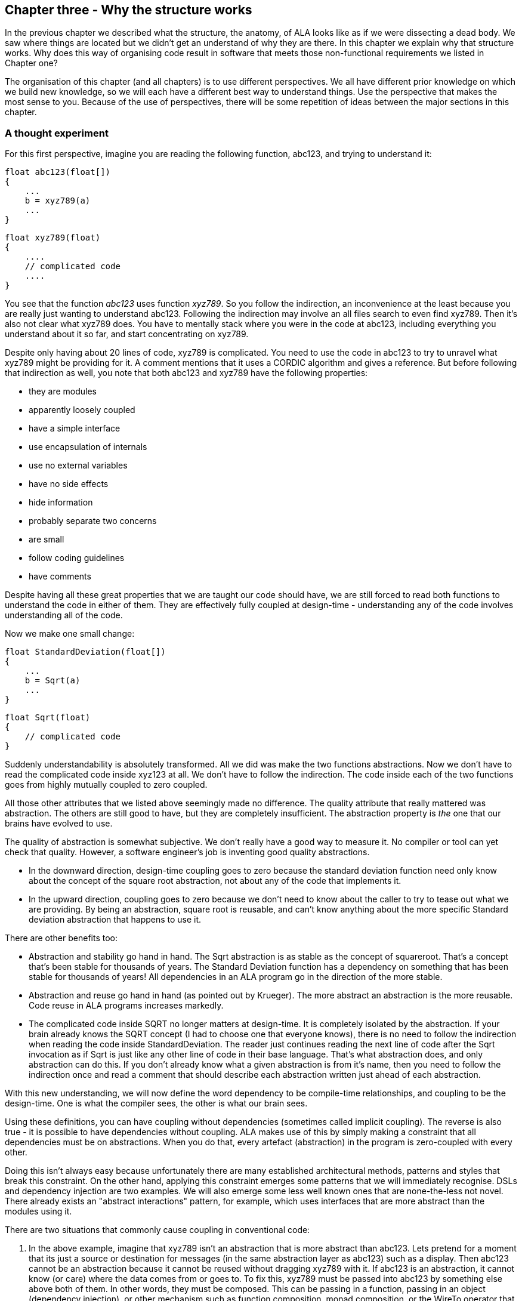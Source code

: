 :imagesdir: images

== Chapter three - Why the structure works

In the previous chapter we described what the structure, the anatomy, of ALA looks like as if we were dissecting a dead body. We saw where things are located but we didn't get an understand of why they are there. In this chapter we explain why that structure works. Why does this way of organising code result in software that meets those non-functional requirements we listed in Chapter one?

The organisation of this chapter (and all chapters) is to use different perspectives. We all have different prior knowledge on which we build new knowledge, so we will each have a different best way to understand things. Use the perspective that makes the most sense to you. Because of the use of perspectives, there will be some repetition of ideas between the major sections in this chapter. 


=== A thought experiment

For this first perspective, imagine you are reading the following function, abc123, and trying to understand it:

 float abc123(float[])
 {
     ...
     b = xyz789(a)
     ...
 }

 float xyz789(float)
 {
     ....
     // complicated code
     ....
 }

You see that the function _abc123_ uses function _xyz789_. So you follow the indirection, an inconvenience at the least because you are really just wanting to understand abc123. Following the indirection may involve an all files search to even find xyz789. Then it's also not clear what xyz789 does. You have to mentally stack where you were in the code at abc123, including everything you understand about it so far, and start concentrating on xyz789. 

Despite only having about 20 lines of code, xyz789 is complicated. You need to use the code in abc123 to try to unravel what xyz789 might be providing for it. A comment mentions that it uses a CORDIC algorithm and gives a reference. But before following that indirection as well, you note that both abc123 and xyz789 have the following properties:

* they are modules
* apparently loosely coupled 
* have a simple interface
* use encapsulation of internals
* use no external variables
* have no side effects
* hide information
* probably separate two concerns
* are small
* follow coding guidelines
* have comments

Despite having all these great properties that we are taught our code should have, we are still forced to read both functions to understand the code in either of them. They are effectively fully coupled at design-time - understanding any of the code involves understanding all of the code.  

Now we make one small change: 


 float StandardDeviation(float[])
 {
     ...
     b = Sqrt(a)
     ...
 }

 float Sqrt(float)
 {
     // complicated code
 }

Suddenly understandability is absolutely transformed. All we did was make the two functions abstractions. Now we don't have to read the complicated code inside xyz123 at all. We don't have to follow the indirection. The code inside each of the two functions goes from highly mutually coupled to zero coupled. 

All those other attributes that we listed above seemingly made no difference. The quality attribute that really mattered was abstraction. The others are still good to have, but they are completely insufficient. The abstraction property is _the_ one that our brains have evolved to use.

The quality of abstraction is somewhat subjective. We don't really have a good way to measure it. No compiler or tool can yet check that quality. However, a software engineer's job is inventing good quality abstractions. 

* In the downward direction, design-time coupling goes to zero because the standard deviation function need only know about the concept of the square root abstraction, not about any of the code that implements it.

* In the upward direction, coupling goes to zero because we don't need to know about the caller to try to tease out what we are providing. By being an abstraction, square root is reusable, and can't know anything about the more specific Standard deviation abstraction that happens to use it. 

There are other benefits too:

* Abstraction and stability go hand in hand. The Sqrt abstraction is as stable as the concept of squareroot. That's a concept that's been stable for thousands of years. The Standard Deviation function has a dependency on something that has been stable for thousands of years! All dependencies in an ALA program go in the direction of the more stable.  

* Abstraction and reuse go hand in hand (as pointed out by Krueger). The more abstract an abstraction is the more reusable. Code reuse in ALA programs increases markedly.  

* The complicated code inside SQRT no longer matters at design-time. It is completely isolated by the abstraction. If your brain already knows the SQRT concept (I had to choose one that everyone knows), there is no need to follow the indirection when reading the code inside StandardDeviation. The reader just continues reading the next line of code after the Sqrt invocation as if Sqrt is just like any other line of code in their base language. That's what abstraction does, and only abstraction can do this. If you don't already know what a given abstraction is from it's name, then you need to follow the indirection once and read a comment that should describe each abstraction written just ahead of each abstraction. 

With this new understanding, we will now define the word dependency to be compile-time relationships, and coupling to be the design-time. One is what the compiler sees, the other is what our brain sees. 

Using these definitions, you can have coupling without dependencies (sometimes called implicit coupling). The reverse is also true - it is possible to have dependencies without coupling. ALA makes use of this by simply making a constraint that all dependencies must be on abstractions. When you do that, every artefact (abstraction) in the program is zero-coupled with every other. 

Doing this isn't always easy because unfortunately there are many established architectural methods, patterns and styles that break this constraint. On the other hand, applying this constraint emerges some patterns that we will immediately recognise. DSLs and dependency injection are two examples. We will also emerge some less well known ones that are none-the-less not novel. There already exists an "abstract interactions" pattern, for example, which uses interfaces that are more abstract than the modules using it.


There are two situations that commonly cause coupling in conventional code:

. In the above example, imagine that xyz789 isn't an abstraction that is more abstract than abc123. Lets pretend for a moment that its just a source or destination for messages (in the same abstraction layer as abc123) such as a display. Then abc123 cannot be an abstraction because it cannot be reused without dragging xyz789 with it. If abc123 is an abstraction, it cannot know (or care) where the data comes from or goes to. To fix this, xyz789 must be passed into abc123 by something else above both of them. In other words, they must be composed. This can be passing in a function, passing in an object (dependency injection), or other mechanism such as function composition, monad composition, or the WireTo operator that we will use a lot in our ALA example projects.
+
In conventional code, if abc123 calls directly xyz789, then the connection relationship between abc123 and xyz789 is hidden inside abc123. In ALA that relationship has to be an explicit line of code (inside another abstraction) in the layer above that composes the two instances. There, it will be cohesive with other similar relationships that work together in a collaborative way to make the application. 
+
Often these collected together wirings form a graph, making diagrams rather than code an even better way to describe the application.

. In conventional code, if xyz789 provides a part of the implementation of abc123, it will be more specific than abc123. Sometimes such a function or class is called a helper or submodule because xyz789 could only ever be used by abc123. In ALA xyz789 needs to be significantly more abstract than abc123 or it will be highly coupled to it. If xyz789 is put inside abc123 the complexity inside abc123 is still that of both of abc123 and xyz789 together.
+
This is contrary to what we are taught. We are taught to "divide and conquer" or to separate out the responsibilities. If we do this arbitrarily, we will end up with specific pieces (such as UI and business logic) which are highly coupled with each other, and with the specific application. We need to work hard to separate only by finding abstractions - potentially reusable artefacts. Then we configure instances of those abstractions for each specific use by passing the application specific details into them.  

In summary, ALA's starting premise is a constraint. The constraint is that you can only use one type of dependency - a dependency on an abstraction that is significantly more abstract than the one using it. This is not only quite feasible, but results in zero coupling throughout the entire program. 


=== Abstractions

In this perspective, we look at what abstraction really are. This is itself the most abstract perspective we will take in this chapter.

==== Design-time encapsulation

[IMPORTANT]
====
[green]#*Abstractions*# are the human brain's version of [green]#*encapsulation*#.
====

The maintainability quality attribute is often thought of in terms of ripple effects of change. I don't think that is quite the right way to look at it. I have often had to make changes across a number of modules in poorly written code. The changes themselves just don't take that long. The problem I see is the time you have to spend understanding enough of the system to know where to make a change, even if it ends up being just one line of code in one place. To make that small change with confidence that it wont break anything can take a long time understanding the collaboration between modules. You may have had to understand a lot of code to figure that out. You have to understand all the code that is potentially coupled to that one line of code, which is essentially the complexity.

Unlike encapsulation which works at compile-time, abstractions hide complexity at design-time. They give boundaries to how far you have to read code to understand it.



==== Abstractions and Instances

[IMPORTANT]
====
[green]#*Software architecture*# should contain [green]#*two concepts*# for its [green]#*elements*#  equivalent to [green]#*abstractions*# and [green]#*instances*#.
====

If you are going to have abstraction, it makes sense that you would have instances. 
An instance is nothing more than the use of an abstraction by referring to its name. If your abstraction is a pure function, then an instance is just using the function, or getting a reference to it.

If your abstraction is a class, and if that class contains data, then you need to instantiate the class so that each instance has its own data. Object oriented languages of course already have these two concepts as classes and objects. 

Many discussions on software architecture seem to combine them into one term, such as modules or components. These terms may implicitly contain the separate concepts of abstractions and instances, or they may be intended to have only one instance, in which case it can't be an abstraction. Not having explicit terms, like class and object, will inevitably lead to confusion. In ALA the terms we use are abstractions and instances.

The problem is that when we become vague about the difference between abstractions and instance, we will then create dependencies between abstractions such as to get or put data. If you create dependencies between peer abstractions, they are no longer abstractions. Instead you need to wire the instances. If we don't have two separate and clear terms for abstractions and instances, we will end up with no abstractions. All architectural styles based on a 'divide and conquer' methodology appear to have this problem.

A confusion comes from the UML class diagram, which already has the separate concepts of classes and objects. However it actually encourages you to create relationships between classes, destroying them as abstractions. The most important potential idea that OOP brought us was the idea of classes as reusable abstractions, and objects as their instances. It never happened in part because of the UML class diagram, and the very harmful habit of putting dependencies between abstractions instead of wiring instances. 

****
The quality of an abstraction's _concept_ or _idea_ is important. It is the existence of the concept that allows the brain to learn it and not have to know how it's implemented each time it uses it. It is the concept of the abstraction that blocks coupling. ALA sometimes requires some effort to conceive good abstractions, especially for the first application in a new domain.
****

==== Abstractions enable composability

An important property of abstractions is that instances of abstractions can be composed or assembled in an infinite variety of ways. We call this composability. We discuss composabilty in detail in a section below.

Even the tiniest amount of coupling between two abstractions completely kills composability, meaning they are no longer abstractions. So one test of abstractions is composability of their instances. If any two potential abstractions must work together, then they are not abstractions, they are just modules.



=== Zero coupling and higher cohesion

In this perspective, we look at ALA in terms of coupling.

==== Zero coupling

****
Larry Constantine, who coined the expression "loose coupling and high cohesion" wrote: "The key question is: How much of one module must be known in order to understand another module?". That is the essence of the most useful way to think about coupling in software.
****

ALA has mutual zero coupling between the code inside (the code that implements) all abstractions. This is the case both horizontally between peers in the same layer, and vertically up or down the layers. 

In software development we are only interested in design-time coupling. This means that to understand one piece of code, how much do we need to know about other pieces of code? It is about knowledge, which is about design-time. This is the coupling that matters. 

We will use the word _coupling_ to mean design-time coupling. That's consistent with Larry Constantine's statement. His reasoning came from identifying how to reduce complexity, the time taken to understand software, and reducing the incidence of bugs.

Here is a typical definition of Loose coupling from the internet: "*Loose coupling* refers to minimal dependencies between modules, accomplished through strict, narrow, stable interfaces at the boundaries." 

This definition of coupling differs from ALA's in two respects.

Firstly, we are not minimizing dependencies. We are eliminating bad dependencies and maximizing good dependencies (as discussed later).

Secondly, it's not just about using interfaces. A lot of design-time coupling is what I call _collaboration coupling_. Collaboration coupling is when one module does specifically what another module needs. Collaboration between two modules is often mutual. It's characterised by the modules having a fixed arrangement with each other (for example, an MVC type of arrangement). (To understand what we mean by "a fixed arrangement", see the section below on the opposite of a fixed arrangement, which is composability.)

An interface between two modules that have a fixed arrangement with each other may hide some details, but it doesn't prevent fundamental collaboration between the two modules. When modules have a fixed arrangement with each other, collaboration will tend to increase during maintenance.

Some definitions of coupling are in terms of the ripple effects of change. But even if a change ends up being made in just one place, that doesn't mean you didn't have to understand code in multiple places before you could understand how to make the change. I have many time spent a day understanding code only to end up changing one line. So this is not a good definition.

Wikipedia defines coupling as "the degree of interdependence between software modules". It doesn't really distinguish between design-time, compile-time or run-time coupling, and the given formula for coupling seems to reflect compile-time. We need to think of coupling as a design-time property. It is about knowledge of internals of a module. Compile-time and run-time dependencies do not matter. Only design-time coupling matters. 

Abstractions are the only type of modules that allow us to achieve zero coupling.

Unfortunately there is a meme in the software engineering industry that there must be some coupling between modules. The argument goes that if the system is to do anything it must have some coupling between its parts. We therefore hear of "loose coupling" as being the ideal. Using the definition of coupling given above, this is completely incorrect. It's confusing run-time coupling with design-time coupling. Only design-time coupling does. If I connect an instance of difference table generator to an instance of a printer, that run-time coupling between the instances doesn't create any coupling between the concept of a difference engine and the concept of a printer. I can still understand either concept's implementation in complete isolation, even though it's possible to connect instances of them together to form a working system.   

Because of this bad meme, in conventional code we have developed a habit of using dependencies to implement communications. We are settling for design-time coupling to implement run-time communications between different parts of a system. It is not necessary. Part of the problem is that we are seldom taught the difference between design-time and run-time coupling. So I prefer to use the words _connection_ or _wiring_ used for communications between instances of parts in a system. 

For example, in conventional code, if function Switch calls function Light, the code inside Switch is coupled with Light. If the light's abstraction level is about the same as that of the Switch (which it is), then the abstraction of Switch is destroyed. When you reuse it you have to know the internal code brings in a Light as well. To understand the _system_ (a Switch connected to a light), you have to go inside the Switch:


[plantuml,file="switch-light-bad.png"]
----
@startdot
digraph foo {
size="2.0!"
graph [rankdir=LR]
subgraph cluster_1 
{
label="Switch"
labeljust=l
style=rounded 
A [shape = "circle", width=0.1, fixedsize=true, style=invis]
#[ style = invis ];
}
B [label="Light"; shape = rect; style=rounded ]
A -> B [dir="both", arrowhead="open", arrowtail="tee", color=red, label=""]
}
@enddot
----


If instead, a separate abstraction called "System" has code inside it like Light(Switch()), then Switch remains a good abstraction whose internal code is now only concerned with how a switch works. The code inside all three abstractions is now zero coupled. Understanding the system no longer requires looking inside Switch:  

[plantuml,file="diagram-collaboration-A-B-C.png"]
----
@startdot
digraph foo {
size="2!"
edge [color=green]
A [label="System\n\nx=Switch(); Light(x);"]
}
@enddot
----

{empty} +

[plantuml,file="diagram-collaboration-B-C-invis.png"]
----
@startdot
digraph foo {
size="1.5!"
graph [rankdir=LR]
Switch -> Light [style=invis]
}
@enddot
----




A similar argument applies if Switch and Light are classes. In conventional code they will commonly have an association relationship. Even if Light is injected into Switch by a higher entity called System, Switch still knows the specific interface of a light (LightOn(), LightOff()). This interface is not abstract enough to prevent Switch knowing about Light, and Switch knowing about the System. If you instead have a class, System, that has code like new Switch().WireTo(new Light()) using a generic interface then all three abstractions are zero coupled.

ALA _never_ uses coupling for connections or wiring between parts of a system. A larger system typically consists of many connections. These connections are typically cohesive, and belong in one place. In conventional code they tend to be distributed and buried inside the modules. A smell is that you are doing 'all files' searches to unravel them. In ALA, they are brought out into their own place as a cohesive new abstraction describing a specific user story or system.


==== Cohesion


[TIP]
====
"In ALA, [red]#*Collaboration*# becomes [green]#*cohesion*#".
====

What would be collaboration between modules in conventional code becomes cohesion inside a new abstraction in ALA. A call from one module to another becomes a single line of code inside an abstractoion in a higher layer. Would be collaboration between a group of modules for a single purpose or user story (like MVC pattern) becomes several cohesive lines of code in the higher layer. Those several lines of code are cohesive. 

Cohesion also increases for the modules as they become abstractions. An abstraction is closely aligned with the single responsibility principle. We can think of abstraction as a "single concept principle" instead of "single responsibility principle". Using abstractions increases the cohesion of the code that implements the abstraction.

ALA provides no structure for the internals of an abstraction because the code is cohesive. The internals of an abstraction could be described as a small ball of mud, which is why they should be small. There is no such thing as a sub-abstraction. Instead the code is composed of instances of abstractions from lower layers. So in ALA, layers replace what would be hierarchical encapsulation in conventional code structures.

Zero coupling and higher cohesion blocks ripple effects of change, whether in higher layers or lower ones. A ripple stops at an abstraction concept because of the inherent stability of the concept itself.

What can happen though is that abstractions can be improved to be better quality abstractions. Often you can generalize an abstraction to make it more reusable by adding a configuration. The configuration has a default, so it doesn't affect existing uses of the abstraction (convention over configuration).

In our experience, the most common type of change that still affects multiple abstractions are changes to code _conventions_. Conventions in the ways abstractions are commented, and their code laid out are effectively abstractions in themselves that live in a bottom layer. So when they change, it makes sense that all abstractions that depend on them change. These conventions will mature over time. Besides, while these types of changes may require a lot of editing, they don't require simultaneous understanding of multiple modules, which is where the real problem with coupling lies. 


=== Good versus bad dependencies

In this perspective, we look at ALA in terms of good and bad dependencies.

Often software engineering design is done from the perspective of managing dependencies. 

A dependency is when some code symbolically refers to a class, interface or function or other artefact that's in a separate piece of code. This covers everything from dependencies on classes, interfaces, modules or components, to dependencies on libraries or packages. 

A dependency can be on something public inside a class or interface, usually a method or property. Even if using an object reference, there is still a dependency if there is a reference to something named inside the class or interface. 

We need to distinguish between good and bad dependencies. Good dependencies are  design-time dependencies. These are dependencies on concepts you must know to even understand a given piece of code. I will often refer to this type as a "knowledge dependency" or "use of an abstraction". It is also sometimes called "semantic coupling". This type of dependency effectively adds to the language you use to write code. Here is a diagram showing a good dependency.


[plantuml,file="GoodDependency1.png"]
----
@startdot
digraph foo {
size="2.0!"
graph [rankdir=TB]
subgraph cluster_1 
{
label="Abstract"
labeljust=l
style=rounded 
A [shape = "circle", width=0.1, fixedsize=true, style=invis]
#[ style = invis ];
}
B [label="MoreAbstract"; shape = rect; style=rounded ]
A -> B [dir="both", arrowhead="open", arrowtail="tee", color=green, label=""]
}
@enddot
----



A bad dependency is one that is there to facilitate run-time communications between two modules or components. Here is a diagram representation.



[plantuml,file="BadDependency1.png"]
----
@startdot
digraph foo {
size="2.0!"
graph [rankdir=LR]
subgraph cluster_1 
{
label="Peer1"
labeljust=l
style=rounded 
A [shape = "circle", width=0.1, fixedsize=true, style=invis]
#[ style = invis ];
}
B [label="Peer2"; shape = rect; style=rounded ]
A -> B [dir="both", arrowhead="open", arrowtail="tee", color=red, label=""]
}
@enddot
----



Another type of bad dependency is when a module uses a submodule that is a specific part of it:

[plantuml,file="BadDependency2.png"]
----
@startdot
digraph foo {
size="2.0!"
graph [rankdir=LR]
subgraph cluster_1 
{
label="Module"
labeljust=l
style=rounded 
A [shape = "circle", width=0.1, fixedsize=true, style=invis]
#[ style = invis ];
B [label="Submodule"; shape = rect; style=rounded ]
}
A -> B [dir="both", arrowhead="open", arrowtail="tee", color=red, label=""]
}
@enddot
----

An example is a 'helper' class. The submodule is often thought of as being logically contained inside its parent module, even if it not actually encapsulated inside it, because the module is not used by anything else.


[TIP]
====
[green]#*Dependencies on more abstract abstractions are good*#.
====
[WARNING]
====
[red]#*Dependencies for communciations between peers are bad, as are dependencies on submodules*#.
====

A simple example of a communication dependency is a module that calculates the average then calls a display module to display the result. To understand the code that calculates the average requires no knowledge about displays, nor even where the result will be sent. So it is a bad dependency.



[plantuml,file="BadDependency3.png"]
----
@startdot
digraph foo {
size="2.0!"
graph [rankdir=LR]
subgraph cluster_1 
{
label="Average"
labeljust=l
style=rounded 
A [shape = "circle", width=0.1, fixedsize=true, style=invis]
#[ style = invis ];
}
B [label="Display"; shape = rect; style=rounded ]
A -> B [dir="both", arrowhead="open", arrowtail="tee", color=red, label=""]
}
@enddot
----

The intention of the fixed arrangment between Average and Display was to measure rainfall. To do that, an instance of an Average module needs to be connected to an instance of Display module at run-time, but you don't need a bad dependency to achieve that. Instead you use two good dependenies:

[plantuml,file="GoodDependency2.png"]
----
@startdot
digraph foo {
size="2.0!"
graph [rankdir=TB]
subgraph cluster_1 
{
label="Rainfall"
labeljust=l
style=rounded 
A [shape = "circle", width=0.1, fixedsize=true, style=invis]
#[ style = invis ];
}
B [label="Average"; shape = rect; style=rounded ]
C [label="Display"; shape = rect; style=rounded ]
A -> B [dir="both", arrowhead="open", arrowtail="tee", color=green, label=""]
A -> C [dir="both", arrowhead="open", arrowtail="tee", color=green, label=""]
}
@enddot
----

A simple example of knowledge dependencies occurs in an abstraction that meters rainfall. To understand the rainfall code, you must understand the concepts of average and of display. It's a good thing to build the rainfall meter abstraction using the concepts of averaging and displaying. 

We typically find both good and bad dependencies in conventional code. A typical modular program is full of bad dependencies. But whether a knowledge dependency or a communication dependency, they all look syntactically the same - a function call or a 'new' keyword or a method call. We are not generally taught how to distinguish between them. We lump them together when we talk about dependency management, loose coupling, layering, fan-in, fan-out, circular dependencies or dependency inversion. Dependency graphing tools do not distinguish between them because identifying good dependencies would require understanding the levels of abstraction. 

Good and bad dependencies are not just good and bad. They are really good and really bad.

A knowledge dependency is good because it's only a dependency on an abstract concept, something stable and learnable. Once learned we never have to follow the indirection to understand the code that uses the abstraction. We want more of them, because then we are reusing our abstractions, and that just means they are better abstractions. The more dependencies you have on an abstraction, the more abstract it is. 

Bad dependencies destroy abstractions. They cause explicit and implicit coupling. They obscure the structure of the application by distributing that structure implicitly throughout its modules.

So it's doubly important that we are able to tell good dependencies from bad. 


[TIP]
====
[green]#*ALA is simply the elimination of ALL bad dependencies*#.
====

It's entirely possible to build a system using only good dependencies. 

When we remove bad dependencies, each one is transformed into a normal line of code. That line is inside a more _specific_ abstraction in a higher layer. The line uses two good dependencies that refer to the two abstractions in the layer below, wiring them together by their ports. These lines of code are cohesive with one another instead of being spread throughout the modules, creating a new abstraction that represents the composition. 

Consider the diagram below representing the conventional modular way to write a rainfall meter. An ADC reading is averaged, converted, accumulated, and displayed. The middle three modules have bad dependencies, which they use to make function calls to pull data in and push data out. 

[plantuml,file="dependency-diagram.png"]
----
@startditaa --no-separation --no-shadows --scale 1.1

Application

/----\    /----\    /----\    /----\    /----\.
|ADC |<---|Avg |<---|Conv|--->|Accu|--->|Disp|
\----/    \----/    \----/    \----/    \----/


key:   <---(Depends On)


@endditaa
----

There are four bad dependencies, two from Conv and one each from Avg and Accu.

Now consider this diagram, where we have transformed it to use only good dependencies.


[plantuml,file="dependency-diagram-1.png"]
----
@startditaa --no-separation --no-shadows --scale 1.1

    /------------------------------\.
    |Application                   |
    |                              |
    |adc---avg---conv---accu---disp|
    |                              |
    \------------------------------/


--------------------------------------------------
Abstractions

/----\  /----\  /----\  /----\  /----\.
|ADC |  |Avg |  |Conv|  |Accu|  |Disp|
\----/  \----/  \----/  \----/  \----/


--------------------------------------------------
Programming Paradigms

            /--------\.
            |Dataflow|
            \--------/
@endditaa
----

The lines in this diagram represent wirings not dependencies. The wiring represent dataflow, a very abstract compositional concept. 

The lower-case letters used in the top layer of the diagram represent instances of the respective abstractions. (In UML they would be underlined.) 

Note that, we could have used arrows instead of lines between the instances, but the direction would not represent the direction of dependencies but the direction of the dataflow.  

There are five good dependencies from the Application to the five Abstractions. These are represented by the lower case names using the abstractions with the corresponding uppercase letters. 

There is also a good dependency on the dataflow abstraction used for the wiring.

Connections between the instances of the abstractions are completely described inside the Application abstraction. There it is cohesive code that knows about the rain meter.

The code in the application abstraction could look something like this if using functions (although you would likely use some temporary variables in practice):

[source,C#]
....
    Disp(Accu(Conv(Avg(ADC()))));
....

It might look something like this if using classes:


[source,C#]
....
    new ADC().WireIn(new Avg()).WireIn(new Conv()).WireIn(new Accu()).WireIn(new Disp());
....

How this code is implemented is not what's important. How syntactically succinct this code is is not that important. What's important is where it is. We want the code that cohesively and fully expresses a rain meter to be in one place.  

We never draw arrows on a diagram for good dependencies. Instead we just refer to the abstractions by name. (Just as you would never draw an arrow to a box representing the squareroot function - you would just use Sqrt by its name.)

In common programming languages, the communication dependencies in the first diagram and the knowledge dependencies in the second diagram could both be syntactically written in the same form, either new A() or just a function call, A(). The only difference is in where those new keywords or function calls are.

The application abstraction can move the data between the instances of ADC, Avg, etc itself, as we did in the first code example, however strictly speaking that pollutes it with details of how to move data that actually belongs in the dataflow abstraction in the programming paradigms layer. We much prefer the application code just does composing - just specifies who connects to whom, and does not get involved with how data actually flows. That's why in most of the examples, we compose with classes that have ports rather than functions. In the second code example, the dataflow programming paradigm would be implemented with an execution model that knows how to actually move data. The application only knows that it is composing a flow of data.

The interface used to connect the instances is called IDataflow. This interface is two layers down. It is not an interface specific to any one of the domain abstractions, ADC, Avg, etc. This is called the abstract interactions pattern. Domain abstractions either implement it or accept it, or both.


==== Comparison of good versus bad dependencies.


.Comparison of two approaches
[width="100%",options="header,footer"]
|====================

| Bad dependencies version | Good dependencies version

| Knowledge that is specific to the application is spread throughout the modules. | Knowledge specific to the application is in one place. 

| The class or functions, Avg, Accu and Conv have references to their peers creating a fixed arrangement between all modules. | The abstractions ADC, Avg, Accu, Conv and Disp have no fixed arrangement with each other.

| The fixed arrangement encourages implicit coupling. Avg can make assumptions about details inside ADC resulting in collaborative coupling. | Peer abstractions can make no assumptions about who they are connected to, so there can be no collaborative coupling. 

| Although there is no dependency, for example from ADC to Avg, the fixed arrangement is likely, over time, to make ADC do what Avg requires, making the collaboration coupling go both ways. | ADC remains abstract over time because it can't know what is using it at run-time.

| Since there is a fixed arrangement, responsibilities can be blurred. For example, it may be unclear whether to add extra code to Avg or Conv, or to add a new module in between and change Avg to call it instead of ADC. | Something to be added that doesn't belong in any of the existing abstractions can be a new abstraction, an instance of which may then be easily wired in between the two.

| The overall application being the ADC, Avg, Conv, Accu and Disp wired together in that order is not obvious. It is obscured inside of Avg, Conv and Accu. All must be read to find the application's overall dataflow. | The overall application being  instances of ADC, Avg, Accu, Conv and Disp wired together is explicitly coded in one place.

| Only the two ends of the dataflow chain, ADC and Disp can potentially be reused independently. | All of ADC, Avg, Accu, Conv and Disp are reusable abstractions.

| Difficult to insert another module between wired adjacent modules, e.g. between Avg and ADC. | Easy to insert a new instance into the wiring e.g. a debugging, logging, monitoring, playback, caching, or buffering instance between Avg and ADC, etc. 

| Each module has its own specific interface. | Uses a single more abstract interface called Dataflow.

| The arrangement between the modules cannot easily be changed, both because the wiring code is buried inside the modules and because the interfaces are essentially specific to pairs of modules. | The composition can easily be changed.

| There either no diagram of the arrangement between ADC, Avg, Accu, Conv and Disp or if there is, it is likely a high level overview, lacking in detail, and a second source of truth that needs to be kept in sync. | We can use a diagram for the arrangement of the instances and generate code from it, so we have one source of truth.

| The wiring between modules is represented by matching symbols in two places, one being the function call in the sending module, and one being the function itself in the receiving module. The wiring is implemented by the matching name of caller and function. These matching names must usually be found by a text search in an editor to find the wiring. If the modules are objects, there are two more places in the code involved, because there is also the code with the 'new' keyword and class name, which are also wired by a matching name. | The wiring is represented in one place, often  anonymously, by simply instantiating both objects and connecting them.

| If the observer pattern is used (in the mistaken belief that it reduces the coupling), it just reverses the bad dependency. It also adds another level of indirection. The wiring is then represented by one additional place, the code that does the subscribing of the receiver to the sender. | Observer pattern is not needed between instances of peer abstraction. The abstractions are already zero coupled.

| Consider if dependency injection is used with interfaces that are specific to the modules (or to a small set of substitutable modules), e.g. IADC, IAvg, etc. Although, for example, different ADCs could be used, the arrangement is still fixed. All the above points would still apply. But now the fixed arrangement is even more obscure. | Dependency injection is used, together with instantiating the instances all in the same code. But it uses abstract interfaces such as Dataflow so that the instances can be assembled in an infinite variety of ways. Only one place in the code knows who will talk to whom at run-time for a specific application. There are no specific interfaces between pairs of modules to change over time, because they all just use a stable abstract interface.

| The interfaces will need to change as the requirements of the system change. | Changes to requirements are accommodated by simply changing the composition of abstractions.

|====================


During code creation, run-time dependencies are easily introduced, and never seem too terrible at the time as they get the immediate job done. But when they accumulate to hundreds or even thousands of them, as they do in most typical applications, that's when the system, as described on the left side of the table, just truns into a monolithic big ball of mud.

==== Free lunch?

When you are comparing the left and right sides of the table above, you may be wondering, where did the free lunch come from? Where did the bad dependencies go? Where are the disadvantages on the right side of the table. Is this some kind of magic? How can, for example, the Avg module talk to the ADC module at run-time with no dependency on it, nor any knowledge about it? How can such a program even work? Haven't I just moved the bad dependencies somewhere else? No, there are no tricks. The only answer is that we have been taught to do programming in a very bad way, and have become used to it when we could do a lot better. The knowledge that Avg will talk to ADC at run-time is there, but it is normal code contained within a new abstraction.

If you really want to find a disadvantage, then it is the need to conceive the abstractions: Disp, Accu, Conv, Avg and ADC. It only works as well as the quality of those abstractions. Effectively we have traded the need for dependency management, and all the complexity that bad dependencies cause, with the need to create good abstractions. Creating good abstractions is a skill that does take time sometimes.

Just to recap, the only dependencies we have used are good design-time or knowledge dependencies: 

. The application should and must 'know' at design-time what domain abstractions it needs to compose to make a rain meter application.

. The domain abstractions should and must know at design-time what programming paradigm they need - the abstract interfaces to use for their input and output ports. 


==== Stable dependencies principle

A dependency on an abstraction is a dependency on the concept or idea of that abstraction. A concept or idea is generally stable. So good dependencies are also dependencies on the more stable. 

Even if the implementation details inside an good abstraction need to change, the abstraction concept itself is stable. The application example above is really just depending on the idea of an ADC or the idea of a Display. If the details inside those ideas' implementations change it doesn't matter. For example, if the ADC silicon is changed, the ADC abstraction implementation can also change. But the application is still just using an ADC. 

ALA therefore naturally conforms with the Stable Dependencies Principle (depend in the direction of stability). The SAP is mostly used in relation to packages, but ALA does not use hierarchical encapsulations. (You can use packages, but it's just a collection of abstractions that get distributed together, not an abstraction in itself.) Here we are applying the SAP at the level of the abstractions themselves.


==== Dependency fan-in and fan-out

One of the guidelines sometimes used for dependencies in conventional code is that a class that has high fan-in should not also have high fan-out (also called afferent and efferent coupling). Another is that modules higher in the dependency structure should have low fan-in and those lower in the hierarchy have low fan-out.

The argument goes that a class with high fan-in should have high stability but one with high fan-out would have low stability (presumably because dependencies are thought to be things that cause changes to propagate).

In ALA, all dependencies are on more abstract, more stable, abstractions. Therefore the conventional fan-in and fan-out recommendations are reversed. In ALA, it is perfectly fine, in fact really good to have both high fan-in and high fan-out. It simply means that the abstractions are useful and are getting reused.  

If we are talking about bad dependencies in a conventional modular system that are used for communication between modules in the system, of course ALA says we want zero fan-in and zero fan-out, because such dependencies are illegal anyway.

In chapter four we will also talk about fan-in and fan-out. Note that the fan-in and fan-out discussed in chapter four is different. In this chapter fan-in and fan-out is talking about dependencies. In chapter four we are talking about fan-in and fan-out in run-time communications the wiring. In other words one instance's output port being wired to many instances input ports.


==== Circular dependencies

Of course in ALA, with only knowledge dependencies present in the system, and the dependencies needing to go toward more abstract abstractions, you obviously cannot have circular dependencies. Nor would that even make sense. (Recursion appears to require circular knowledge dependencies but actually doesn't. We will visit that in the last chapter.) 

Since run-time communications is not implemented using dependencies, circular communications in ALA is simply circular wiring. This is perfectly fine. In fact circular wiring is very common. (The potential issues of circular wiring at runtime is a separate issue that exists in both ALA and conventional code, but can be dealt with more easily in ALA's execution models. This is discussed in chapter four.

In both ALA and conventional code, circular communications can be a natural consequence of the requirements. But in conventional software design, run-time communications between modules are frequently implemented with dependencies. Then we realize these circular dependencies are a problem and so we add a rule that we don't like circular dependencies. This is an attempt to mitigate the problem by forcing the modules to have a very arbitrary layered structure. That structure does not actually exist in the nature of the peer modules themselves. (Many modules will actually have a similar level of abstraction, for example views, business logic and data.) 

The forced arbitrary layering structure becomes its own nuisance. Some communications that would naturally be a push have to be changed to a pull.  (Pushing means a function or method call with a parameter, pulling means a function or method call returning a value). Whether we use push or pull should be able to depend on performance or other considerations such as sending data only when data changes, or when we want to receive the latest data, or how often the source changes, or on latency, etc. It should not be driven by an arbitrary layering of modules.

So then what happens is that when we do want to push or pull for performance reasons, but we need to go in the reverse direction of the arbitrary direction that dependencies can go, we end up creating an indirection, such as a callback, virtual function call, or observer pattern (publish-subscribe). This indirection further obscures the already obscure communication flows through the system.

ALA simply eliminates all this nonsense. In ALA, communication flows:

* don't use dependencies
* are explicit
* can be in both directions
* each set of cohesive flows are contained in one place
* allowed to be push, pull, or asynchronous on a port by port basis
* use indirection in the correct way, which is that when you are reading code inside an abstraction, you don't know, and shouldn't know, where your inputs and outputs are wired to. 



==== Knowledge dependencies are on all layers below

Sometimes layers are used incorrectly as partitions. Because of this mistake, there is a meme that we should only have dependencies on the immediate layer below. For ALA's abstraction layers this is incorrect.

When we write our programs using only good knowledge dependencies, the knowledge needed to understand a piece of code can be the abstractions in _all_ the layers below. 

For example, to understand this application layer code:

[source,C#]
....
    new ADC().WireIn(new Avg()).WireIn(new Conv()).WireIn(new Accu()).WireIn(new Disp());
....

You need to know all of these things from lower layers:

. Understand what the domain abstractions, ADC, Avg, Disp, etc do.

. Understand the dataflow programming paradigm abstraction. When you compose these particular domain abstractions, you are composing a flow of data from left to right.

. Understand that the WireTo operator, which comes from the Libraries layer, is what you use to do composition. 

. Understand your general purpose programming language, which sits below the Libraries layer.

. Understand ALA itself which is a very abstract idea that sits below the programming language layer. (Below the programming language abstractions becasue programming languages should be designed with a knowledge of ALA.)

All of these knowledge dependencies should be explicit, in other words the application folder should contain a readme file explaining all these knowledge dependencies, and link to information about them.

It's not necessarily the case that all lower layer knowledge is needed to understand something. The application is itself, for example, is an abstraction. There can be many instances of it being used by different users. These users don't need to understand all the abstractions in all the layers, only the application abstraction by itself.

That concludes our discussion on why the ALA structure works from the point of view of good and bad dependencies.



=== Executable expression of requirements

We have previously discussed the perspective of ALA being an executable expression of requirements in terms of ALA's structure. That is that the top layer is a succinct, executable, expression of requirements. We have also seen this perspective in terms of the methodology in the examples. It is the starting point we used to develop all the example projects. Why does writing software as a succinct, executable, expression of requirements work?

In conventional software development, we typically break a user story (or feature or functional requirement) up into different implementation responsibilities. For example, layers like GUI, business logic and database, or a pattern such as MVC (Model, View, Controller). But a user story or feature actually starts out as cohesive knowledge in the requirements. And it's not generally a huge amount of cohesive knowledge, so it doesn't generally need breaking up. Cohesive knowledge, knowledge that is by its nature highly coupled within itself, should be kept together. All we need to do to keep it together is find a way to describe it so that it is executable. Don't try to do any implementation, just get it described in a concise and complete form. If you can do that, the chances are you will be able to find a way to make it execute. 

In ALA we want to find a way to express the user story with about the same level of expressiveness, and information, as when the user story was described in English by the product owner. The language they used would have contained domain specific terms to enable him to explain it concisely. The same thing ought to be possible in the code. Anything that does not come directly from the requirements and starts to look like implementation detail is separated out. It factors out into the domain abstractions. These abstractions typically contain knowledge of how user stories in general are implemented - how things can be displayed, how things can be saved, how data can be processed.

Many times, abstractions that know how to implement useful things for expressing user stories are not only reusable for user stories, but can be reusable for other applications in the domain. In other words, they are domain level abstractions. A typical user story might be composed of several of them, some that implement UI, some that implement data processing, and some that implement storing of data. A user story simply instantiates some abstractions, configures them with the specific knowledge from the requirement, and then wires them together.

Most maintenance is probably caused by changing, adding or fixing user stories or features. When those features are described entirely in one place instead of distributed through a lot of modules, you have a direct understanding of how the user story is represented by code, and therefore of how to change it or fix it.

ALA application code makes heavy use of, in fact is entirely composed of, instances of domain abstractions and programming paradigm abstractions. There will be no normal programming language code such as assignments and if statements. When fixing a bug, it quickly becomes clear whether it's the application code itself not representing the requirements as intended, or it's one of the abstractions not doing its job properly. Where maintenance in conventional code is usually hard, maintenance in ALA is easy.


==== The meaning of composition

Expressing user stories as a composition of domain abstractions, as discussed in the previous section, is all well and good, but it doesn't work without defining what composion means. That's where programming paradigm abstractions come in. They are composition abstractions.

For example, many applications have displayed values or outputs that need to be updated 'live'. In conventional code, we often write imperative code to implement this live behaviour. The code repeatedly gets data from its source(s), does some manipulation on that data, and updates the output. We really should have a programming paradigm for it. In ALA you think of it simply as dataflow. When wiring together instances of domain abstractions by dataflow ports, the composition  represents data flowing. This programming paradigm is not new, of course, it appears in Unix's pipes and filters, functional programming's monads, when binding GUI display elements to a data source, LINQ, Reactive Extensions, Labview, and function blocks to name a few. Dataflows are often used on distributed systems because implementation over literal wires is naturally a dataflow. But the paradigm is just as applicable inside monolithic systems. What ALA does is make it easy and natural to implement dataflow yourself every time it is the best way to express requirements. We should never be writing imperative code to implement dataflow inherent in our requirements. ALA makes it easy to wire a network of dataflows. 

The same idea applies to the event-driven programming paradigm. It is common these days for GUI elements such as buttons, menu items, etc to have event-driven output ports. But then we often just wire them to imperative methods with a dependency. In ALA you create input ports as well. For example all popup window abstractions such as file browsers, wizards, settings, navigable pages, etc have input ports. The main window has a close input port. Long running tasks that need to be told when to start have an input port. Then you can use the event-driven programming paradigm for composing instances of these types of domain abstractions. 

Another programming paradigm is building the UI. Building the UI by composing abstractions is common using conventional libraries these days. The meaning of composition in this case is "containing one UI element inside another". The composed UI structure is a tree. For example XAML does this using XML. I do not like the use of XML for this. What ALA brings is doing all composition in a consistent way. Composition of the UI is done in the same way as the composition for dataflow, or for event-driven, or any other programming paradigm you care to invent. That way a user story is fully and cohesively expressed inside its own abstraction just by wiring instances of domain abstractions that have various programming paradigm ports.

==== Requirements are what's left when you factor out all implementation details

Requirements are what's left when you factor out all implementation details. This is another way of thinking about executable requirements. As mentioned in the previous section, ALA requires you to build your entire application factoring out all pieces of computing work into domain abstractions and programming paradigm abstractions. So what does the application that's left in the top layer look like? Well if everything abstract has been factored out, what remains must be details specific only to this application. Essentially these details equate with the requirements.

The application code becomes a formal re-expression of the requirements. There typically be some explicit information there that was only implicit in the requirements, but they were requirements all the same. For example, it may not have been explicitly stated in the requirements that a number displayed on the UI should not display decimal places that are not significant, or just contain noise. Or it may not be stated that a displayed value should not change too frequently - it should be slow enough for a human to read successive values. Developer's should know these types of implicit requirements and explicitly implement them without it being stated in the requirements.  

So the application will end up with an instance of a rounding abstraction and an instance of filter abstraction wired into its dataflow before the display. The application will specify the rounding, the filter bandwidth, and the re-sampling rate when it instantiates these abstractions. 

==== DSL - Domain Specific Languages 

anchor:DSL1[]

ALA's succinct expression of requirements discussed above is obviously a form of DSL (Domain Specific Language). Under the broader definition of a DSL, the domain abstractions and programming paradigms layers are a DSL. But ALA is not just a DSL. ALA is fundamentally about organising all code into small abstractions that are in layers that are increasingly abstract. This constrains the organisation of code much more than simply implementing a DSL. 

ALA does not pursue the idea of an external DSL (a new syntax), nor even the syntactic elegance of DSLs. It doesn't try to move application development away from the developer to a requirements team as some DSLs can do. For example, you don't get a new language such as XAML to express UI structure. In fact, expressing the UI structure in ALA moves away from XML back to code. If moving away from code, ALA uses diagrams because they are more flexible and much more readable than code and even more so than XML. 

Seen as a DSL, in ALA you wire together plain old objects or functions while conforming to a grammar. The grammar comes from the 3rd layer programming paradigms and from which classes use which programming paradigm for ports. This grammar defines the rules for their composition.


=== Diagrams vs text

The fundamental rules of ALA don't prescribe the use of diagrams. But diagrams often emerge. But why is this? Why do we often end up using a diagram instead of text in the application (top) layer of an ALA application?

In any non-trivial program, there is structure inherent in the requirements that forms a graph. If you have UI, the graph for the UI elements form a tree structure. Now a shallow tree structure is still representable with indented text. But the UI must have connections. They need connections with data (these particular connections are often called bindings in conventional code), or they need connections with event handlers. There are connections to business logic and to some form of persistent data model, and from there to real databases or files. On the way, these data paths may need to go via operations that transform, reduce, or combine the data. The data may then need to be distributed to multiple destinations. 

Additionally, there may be arbitrary cross connections for navigating around different parts of the UI. 

The business logic will often be inherently a state machine with connections to represent the transitions between various states of the system. 

There may be activities that have to happen in a prescribed time sequence, such as what you might represent with a UML activity diagram. These activities flow in real time, so can contain long running processes, delays, waits for external events or resynchronisation points. These are best not implemented as threads (this will be discussed in chapter four) but as state machines also. Connections are inherent linking the activities.

Such activity diagrams, which often have loops or alternative routes through the sequence, are representable as indented text (as in structured programming). But then there is always some connection between the activities and some data or events in the outer parts of the system. These data and event connections cross cut the activity connections. 

In order to have a cohesive view of all these connections inherent in the requirements, all these connections, are best represented as a graph.

When we write conventional text code, all these connections end up being represents as symbolic connections. A label is used at two or more points to represent the connection. These labels are not generally abstractions. So when we come across them in the code, we typically do a "find all references" in a text editor to see them.

So the cohesion of the inherent graph for given user story is lost as hundreds of symbolic connection buried in your code. We can represent some of the graph with indenting and judicious use of anonymous functions or classes, but in general we will need to represent many of the connections by using labels for variables, functions or objects.

This is bad enough. In fact this is already really bad compared with how the electronics guys do things.

But it gets worse. In most conventional code, we take all these symbolic connections and distribute them evenly through the files/modules/classes/functions. Now the graph is totally obfuscated. The graph itseld is highly cohesive. Why do we make it harder for ourselves by breaking it up?

And it gets worse. The graphs naturally have circles in them. There is nothing wrong with that, it's inherent in the connections in the requirements. But circles are at odds with dependency rules. So now what we do is break the cyclic dependencies using mechanisms like dependency inversion or observer pattern. The connections don't go away. We just further obfuscated them. These connections are now done at run-time by code written somewhere else. This is the so called indirection problem.

The result is a big mess. ALA tells us how to fix this mess. It's really quite simple. ALA breaks up your application by factoring out abstractions that do domain specific pieces of implementation. When you have done that to the maximum extent, what's left behind is nothing but the specifics of the requirements, including that cohesive graph.

Now you can choose to go ahead and represent that graph in text in one place, using many symbolic connections, and you would already be way, way better off than how we write conventional code. But even better is to do what the electronics guys do, and just build the tools to handle the graphs as diagrams.


==== Diagrams and text are not equivalent


Diagrams and text are sometimes thought of as equivalent, as if they have a duality like waves and particles in physics. It is said to be a matter of personal preference which you use, and since graphical tools are hard to produce, why not use text? I do not agree with this. From the point of view of how our brain's work best, they are very different, and each is powerful at its own job.

Consider an electronics engineer who uses a schematic diagram. Ask him to design a circuit using text and he will just laugh at you. Electronics naturally has a network or arbitrary graph structure that is best viewed and reasoned about in diagram form. If you turn a diagram into a textual list of nodes and connections, the brain can no longer work with it directly. It is constantly interrupted to search for symbolic references when it should be free to just reason about the design. 

Try designing or reasoning about a non-trivial state machine without using a diagram. Most software systems naturally have an arbitrary network inherent within it. 

Text can readily be used to compose elements in a linear sequence. It is excellent for telling stories, because stories are a sequence. Our brains are evolved to understand, and even recall stories as long as each sentence relates meaningfully to the previous and the next.

In sequential code, white space is the normal connector between the elements. Sometimes periods or other symbols are used instead. 

Text can also handle shallow tree structures, simply by using indenting. Compilers may use the indenting, or they may use brackets, usually () or {} instead. Interestingly, the brackets work for the compiler, but not for the brain. The brain doesn't see them without specicly concentrating on them. At a glance, it just sees the indenting. So I personally don't agree that Python's significant indenting is a mistake as many do. I think using brackets for the compiler and indenting for our brain in the same code can lead to discrepancies. Fortunately moderne editor tend to keep the two methods in sync. 

Ordinary structured programming (if statements and the like) and XAML are examples of tree structured code represented in text. When the tree gets deep, the indenting is too deep for our brains to follow. So text is only suitable for shallow trees. 

Text becomes troublesome when there are arbitrary connections across the structure forming a graph. It must be done with matching labels. Most imperative programs are actually not a tree structure because of the connections to variables. They must be connected to the code with labels. Local variables in a small scope are not a problem (a small scope being what will fit on your screen and can be understood all at once by the human brain). It only requires an editor that highlights them. For large scopes we end up spending too much time finding and trying to remember the connections, resorting to many all-files searches. It is a cumbersome way to try to reason about what is usually a reasonably simple structure when viewed as a diagram. 
(When I use the term 'labels', I am talking about labels that are used for connecting two or more points in the code. These labels are not abstractions. References to the names of abstractions are absolutely fine, and we don't draw lines for them even if we are using a diagram. We always just use abstractions by their name.)

When we need to compose instances of abstractions in an arbitrary network structure, our brains work much better using a diagram. Our brains not only evolved to be good at understanding and recalling stories, but also spacial graphs, presumably to allow navigation along pathways. 

The brain can readily see and follow lines between the instances of the abstractions. Unlike text labels, the lines are anonymous, as they should be. When label connections are used, the labels themselves need an encapsulation scope. Lines don't need encapsulation. They connect two points with clearly no other code having access to them.

Generally lines connect only two points or ports, but sometimes may connect three or more. To understand all places connected by a label connection requires an all files search. To understand all places connected by lines, the brain just follows the lines, generally a short distance on the diagram. The spacial positioning of elements in a diagram is also something the brain readily remembers better than where things are in text. So, diagrams can qualitatively do things that text simply cannot.

If a lines connects together many ports, it is a smell that a new abstraction may be waiting to be discovered. For example, in a schematic diagram, if there are a high number of lines all connected together at zero volts, that's the ground abstraction. Electronic engineers will use a ground symbol to represent that abstraction instead of drawing long line everywhere. An example in software might be the game score if most instances of domain abstractions interact with it. In this case 'GameScore' could be a domain abstraction in the layer below instead of making it a domain abstraction and wiring every other domain abstraction to it.

The three ALA architectural constraints do not require a diagram per-se. It only requires abstraction layering, and it's quite possible for a user story to just consist of a linear sequence of instances of abstractions. For example, a sequence of movements by a robot or a "Pipes and Filters" sequence of operations on data. However, ALA is a polyglot programming paradigm because user stories will generally inherently contain multiple programming paradigms: UI, event-flows, dataflows, state machines, data schemas, etc. These aspects of a user story tend to be naturally interrelated, which is what causes the resulting relationships among its instances of abstractions to be a graph. The use of diagrams embraces the idea of bringing together of all these different interrelationships of a user story in one cohesive place.   

==== No XML as code

If dependency injection is used to implement the wiring, I prefer not to use XML to specify the application. Firstly XML is not very readable. Secondly it only handles shallow tree structures well, not arbitrary graphs. If I use text for specifying wiring, I use normal code. I try to find a tree structure in the graph as much as possible and represent that as indented text as much as possible. Any nodes in the graph that need cross-tree connections have their instances saved in local variables. The cross connections can then be wired by referring to those variables. You will see this done in many of the examples.

You are still better off with this code in one place than having it distributed inside your modules. But if a graph structure is inherent in the requirements, there is really no substitute for the readability of a diagram.


==== Diagramming tools

The ALA design process is describing your requirements using abstractons and inventing the needed abstractions as you go. It is an intense intellectual activity, especially when doing it for the first time in a new domain. As well as expressing your user stories, you are inventing a set of domain abstractions and programming paradigms that will allow you to express all user stories. It requires all your focus. There is no focus left to deal with tools that are hard to use.

I have found that hand drawing the diagram on paper is not good. The diagram quickly gets into a state where it needs reorganising, which requires redrawing it from scratch. That totally interrupts your design flow. I have found that a diagramming tool that constantly needs you to control the layout, such as Visio, is also not good. The tool must be able to reorganize the diagram (push things out to make room).   

So until there is a better tool, I have been using Xmind because as a mind-mapping tool, it is designed to not get in your way as you are creating. It lays itself out as a tree structure, and then allows cross connections on the tree to be added using a key short-cut at the source and a mouse click at the destination node. It has serious limitations, however I use some simple conventions to mitigate these. For example, I use '<' and '>' to represent input and output ports.

Furthermore, the tree structure allows easy hand translation of the diagram into indented, fluent style code. We also have a tool that takes an XMind save file and gnerates the code from it automatically

While Xmind allows you to be creative in the beginning while you are still inventing domain abstractions (I couldn't imagine doing without it), it is far from ideal once the abstractions have matured. At this point you are rapidly churning out user stories that are fairly obvious how to write, and Xmind's limitations start to slow you down somewhat.

And even more recently, we have a purpose built graphical IDE for ALA. But it is not complete.

In my experience, a low overhead drawing tool is essential during the iteration zero design phase and during subsequent maintenance.   

See the end of this chapter for an example project using Xmind.


// TBD review from here


===== Essentials of a diagramming tool.
  
* Low effort to use like a mind mapping tool. As with a mind-mapping tool, you control the logical layout, and the tool does the actual spacial positioning.

* It would layout as a base tree structure, but allow cross connections that route themselves neatly around the nodes, crossing other lines as necessary.

* It would primarily use keypresses shortcuts, for example to add a new node to the tree, but allow mouse clicks where it makes sense, for example, to specify the destination of a 'cross connection'.

* You can make mutiple trees for different user stories (that may need some connection between them).

* Abstractions are defined in a separate panel. The consist of boxes with lebelled ports. Inside the box, the configuration parameters are defined. Once a new abstraction is  defined, it can be instantiated in the diagram by its abstraction name with auto completion. Boxes represent these instances with the ports lablled around their boundary as they were on the abstraction in the abstractions panel.

* The abstractions in the abstractions panel are fully integrated (synced) with the classes in the code. This syncing goes in both directions. If you change the ports or configuration parameters in the diagram, it changes the class code and vice versa. Configuration parameters are either required or optional types. Required parameters become constructor arguments. Option parameters become properties with default values.

* The tool's purpose is to aid creativity in the ALA process of representing a user story, inventing new abstractions as you go. Of course the tool would also automatically generate the all the code. The generated domain abstraction classes would then need to be completed with normal coding.



// TBD two sections on decomposition copied in



=== Composition, not decomposition

In this perspective, we look at ALA as the antithesis of the prevalent decomposition methodology of software development.

The conventional technique for tackling system complexity is often referred to as "divide and conquer". The theory is that you break a system up into smaller and smaller parts hierarchically until the parts themselves are a manageable complexity to write. The problem is that this doesn't work well. This is because the parts are specific parts of specific parts all the way up the hierarchy. This mean that a lot of contextual knowledge is needed, not only of the parts that contains it all the way up the hierarchy, but of the parts around it that it will collaborate with. I have seen systems that come out even worse than just monolithic code would have been.

Consider this phrase, which has been used as the definition of software architecture:

[WARNING]
====
"[red]#*decomposition*# of a system into [red]#*elements*# and [red]#*_their_*# [red]#*relations*#".
====

Notice the word 'their', which I have italicised to emphasis that the relations are inferred to be between the decomposed elements. It suggests that the decomposed elements know something about each other, that they collaborate to create the whole.  
In ALA we think about building the system in a completely different way. Here is how to reword the meme for ALA:

[TIP]
====
"[green]#*composition*# of a system using [green]#*instances*# of [green]#*abstractions*#".
====

This seemingly subtle shift in thinking leads to a qualitative difference in the resulting structure. 

First let's understand what we mean by composition through a few examples: 

* When we compose musical notes, we create a tune. The structure is linear. The execution is sequential like activity flow in software. 

* When we write code in a general purpose programming language, we are composing  statements and variables. Statements and variables are low level (fine grained) elements and only support a single programming paradigm, which we call 'imperative'. By composing enough instances of them we can create a program. The structure is a graph but is written as an indented tree, but with many labelled cross connections.

* In functional programming, we are composing with pure functions, so the elements are higher level things that you create. But the programming paradigm is still imperative.

* When programming with monads, we are composing functions, but the programming paradigm has changed from imperative to dataflow. The structure is primarily linear. Monads are explained in detail in chapter six.

* When programming using the UML class diagram, we are composing with classes directly (not objects). The programming paradigms are whatever is represented by particular associations.

* When programming using the UML activity diagram, we are composing activities to be done in a set order. The structure is a graph, because you can branch, recombine and loop back arbitrarily. Activity diagrams are not imperative (like the old style flow diagrams). The CPU is not necessarily dedicated to each activity being done. Activities may take an arbitrarily long time without the system blocking. The programming paradigm is sequencing of potentially activities with resyncing.

* When programming with XAML, we are composing UI elements. The programming paradigm is UI layout (what goes inside what and in what order). 


Let's list the different properties present in these types of composition:

* Low-level or high-level - Sometimes we are composing fine-grained general elements and we need a lot of them. Sometimes we are composing 'higher level' more specific elements, and we need relatively few of them.
+
 Note that sometimes people think of these higher level elements as _more_ abstract. This is completely incorrect. They are more specific to a particular application and therefore _less_ abstract. For example, a class that handles the display of a label-data pairs on a graphical display is more specific than the print statement. The misconception is caused by thinking that being further removed from the underlying hardware makes it more abstract because the hardware is concrete. People build layering schemes with the hardware at the bottom with assembler and then the programming language layers above that ("abstracting away the hardware"). In fact the general purpose programming language is the bottom (most abstract) layer on which everything is built. Both the specific application and the specific compiler for the hardware are built in their own sets of layers above it, both getting more specific as you go up.   

* There is usually only one meaning of a composition relationship in each case. It may be sequential, imperative, dataflow, UI layout, or something else. 

* Linear/Tree/Network: The structure built by the composition relationships can be typically linear, a tree structure or a general graph or network. 

* Syntax: The syntax for the composition of two joined elements can be using spaces, dots, or lines on a diagram. We can use various types of bracketing or indenting for the text form of tree structures. Graphs represented in text form use matching pairs of labels for many of their connections.

In ALA, we use composition to create user stories or features. We want the composition to have the following properties:

* Composing more course grained expressive elements by letting them be specialized to your domain.
* Allow use of many programming paradigms (meanings of composition)
* Easily allow for graph or netwrok structures, not just linear or tree.
* Allow the programmer to add new programming paradigms with new meaning if that's the best way to express requirements.
* Use the same syntax for all the different composition relationships.

ALA can therefore be thought of as a 'generalised composition' architecture. 


==== Composability and Compositionality

We have used the word _compose_ a lot so far in describing ALA. The term _Composability_ means the ability to create an infinite variety of things by composing instances of a finite number of things. Composability is a very important property for dealing with complexity. 

The Principle of Compositionality states:

[NOTE]
====
In semantics, mathematical logic and related disciplines, the principle of compositionality is the principle that the meaning of a complex expression is determined by the meanings of its constituent expressions and the rules used to combine them.
====

The principle of compositionality restated for the context of software might be:

[TIP]
====
[green]#*The meaning of a piece of code is determined by the meanings of its constituent abstractions, and the programming paradigms used to combine them.*#
====

Brian Beckman, in his explanation of monads called "Don't fear the monad" says that composability is _the_ way to deal with complexity.

Jules Hedges says of this property "I claim that compositionality is extremely delicate, and that it is so powerful that it is worth going to extreme lengths to achieve it." 

In software engineering, it is described by a pattern called "Abstract Interactions" or "Configurable Modularity" by Raoul de Campo and Nate Edwards - the ability to reuse independent components by changing their interconnections but not their internals. It is said that this characterises all successful reuse systems. 

ALA has the property of composability by using domain abstractions with ports. The ports are instances of programming paradigms. The domain abstractions are the constituent expressions, and the programming paradigms are the rules used to combine them. 

There are other software systems that have composability, usually using the dataflow programming paradigm, such as RX (Reactive Extensions), or more generally monads. Most composability systems are restricted to a single paradigm. In ALA, to achieve the correct level of expressiveness of requirements, multiple different programming paradigms are used.





=== No Data Coupling

The term _data coupling_ here doesn't mean that one module communicates with another.  _Data coupling_ refers to two modules agreeing on the meaning of that data. This is the cause of a lot of coupling in conventional software systems. ALA has no data coupling.

In conventional programming, data coupling is considered unavoidable. There is a misconception meme that two modules have to share the knowledge of the meaning of data if they are to communicate. Even if you have an understanding of ALAcin general, you may still fall for this misconception unless we are explicitly aware of it. Your abstractions may end up with implicit coupling about how they will interpret data, once again destroying them as abstractions. 

The misconception is especially common when two modules run in different locations. It seems a self-evident truth that the two modules must share some kind of language if they are to communicate, just as people do. 

Let's use an example to show that data coupling is not required. Lets's say there is a temperature sensor on a Mars rover. The temperature is to be displayed at a ground station on Earth.

In conventional programming, to implement this user story, one module resides in the Mars rover and one module resides in the ground station. These two modules must agree on the meaning of data. For example, it is an integer number of tenths of degrees C (Celsius).

Obviously a lot of other system parts are involved in transporting the data from the sensor module on the rover to the display module in the lab on Earth. These are referred to as middleware. It is common to _containerise_ the data so that none of the middleware needs to know its meaning. But the two end points at least seemingly must have shared knowledge.

To break the agreement, let's make the output of the Mars rover sensor degrees Kelvin, and well make a positive number of hundredths of degrees. Now the two ends have no agreement, and clearly have no data coupling.

In ALA, the _meaning_ of the communication is completely contained inside another abstraction, not in the two abstractions it will set up to communicate. That abstraction is the only one that knows about the user story. It knows the ports interfaces of the abstractions on mars and Earth that it wants to connect. So it knows to wire in a converter in-between. 

Here is the user story implementation.

[source,C#]
....
class RoverAmbientTempertureUserStory {
    new TemperatureSensor()
        .WireIn(new OffsetAndScale(-273.15, 0.1))
        .WireIn(new Display("#.#"))
}    
....

The meaning of the temperature data does not need to be known outside of this small abstraction. It does not need to be known by the sensor itself, or the display, or anything in-between. The meaning only needs to be known by the engineer who wants the sensor on the rover and wants to see what it says on the display, and so writes the above code. This user story is cohesive, and so the code that implements it should be cohesive.

Now if he were to change the units of temperature, only this user story abstraction would change. Just change the OffsetAndScale configuration, and change the way the display is formatted.

It doesn't even matter if software needs to interpret the data. For example, let's add an alarm that goes off at 50 C: 

[source,C#]
....
    new TempertureSensor()  // unit is celcius
        .WireIn(new OffsetAndScale(-273.15, 0.1))
        .WireTo(new Display("#.#"))
        .WireTo(new Alarm(500));
....

The interpretation of the data is still contained inside the user story abstraction. Everything about that temperature is cohesive code. 

==== deployment

In the above example, the user story code spans physical locations. I deliberately chose a Mars rover to make this physical reality as extreme as possible. There is obviously a lot of middleware infrastructure in-between to support the communications. And yet in the user story code we have gone ahead and wired the sensor directly to the display with only a conversion abstraction in-between. So how do those instances of abstractions get deployed?

Inside the user story abstraction, we can annotate the three instances with their physical locations. Another abstraction sits in a lower layer that knows about the concept of a _physical view_. It has already been configured to know about the three physical locations. The user story annotates the instances of abstractions it creates with where it wants them to physically run. It can do this because it knows about the physical view abstraction.  

The physical view abstraction takes care of deploying the instances of abstractions for the user story to the correct locations, configuring them, and actually connecting them to the middleware. It also knows how to take care of version compatibility, and updating versions at different times at different locations. 



==== Modules written by different parties

The zero coupling of ALA, and zero data coupling in particular, allows all abstractions to be written by different parties or teams who don't need to communicate with each other. They can even be written at completely different times. Only the _knowledge dependencies_ must be communicated. In the example above, the user story abstraction cannot be completed without knowing about the three abstractions it composes. 

The idea of no data coupling relies on a common programming paradigm. It relies on the teams who write the domain abstractions all using that programming paradigm. And it relies on having a separate team responsible for the user story, and all teams agreeing to use ALA and the common programming paradigm.  

What happens if one of the abstractions to be used is written without knowledge of ALA? It has a conventional API that includes both configuration and data input/output methods. In this case the team responsible for the user story itself will write a wrapper that will make the abstraction into an ALA compatible domain abstraction that has a separate configuration interface and the relevant ports. The wrapper and the abstraction that it wraps become a single abstraction together. 


==== Conway's law

****
Conway's law states: Any organisation that designs a system will produce a design whose structure is a copy of the organisation's communication structure. 
****

If a system spans physical locatons, it is likely that the oranisation will allocate teams to develop code based where the code runs. Whether it's frontend / backend or rover / lab, the teams are likely to be repsonsible for a deployed location. The teams then communicate with each other their APIs. It is highly unlikely that the teams will be told, in the interests of creating better abstractions, not to communicate with each other. And yet this is precisly what should be done to get the best architecture. Then there should be a team responsible for each user story. That team writes the cohesive user story code by composing using the set of domain abstractions provided by the other teams.

Unless these extra teams dedicated to user stories are put in place, the modules at different locations will end up with a lot of data coupling and collaboration coupling in general, just because the teams that write them will need to collaborate.

There will need to be be contracts that describe all this implicit coupling. The contracts will be a second source of truth, which must be kept updated.

////
JRS The following seems wrong or at best confusing the issue

In this situation it is still possible to mitigate the effects of coupling somewhat. Let's say the display end has been written by the 3rd party, but is written in such a way that it accepts _self describing data_ according to a standard. Effectively this is just making it more abstract. Without changing the display end, the user story can be implemented from scratch by sending to the display the self describing data. The display then knows how how to receive the label and display format (which can be sent once) as well as the numeric data. The display knows how to create a space for displaying the data. This is how browsers work. 

It is common, for example, for a 3rd party to provide a sensor and publish the data on an MQTT server as self describing data. Say the other team is writing an application to use this data, not only display it, but interpret the data as well. They will subscribe to the topic. They will write code that is coupled with design knowledge provided by the 3rd party about the MQTT topic.

However, if the 3rd party is selling you abstract sensors that you install yourself and sell you the MQTT communication infrastructure, then you could be provided with a more abstract 'configuration API' from the 3rd party. You would then write a domain abstraction that knows about that configuration API. Whenever you want to do a new user story, you can use an instance of that 'device configuration' abstraction. You can fully configure the MQTT topic, and its data format, then subscribe to it and process it. Everything specific to the user story is now cohesively contained inside a single abstraction once again. 
////

////
==== 3rd party library abstractions

All the above applies when teams are supplying peer modules for a system. The modules have a similar level of abstraction. If the 3rd party is providing something more abstract like a library, we can choose to be directly dependent on it, if it is abstract enough to be considered part of the language we want to write user stories in. The canonical example is a relational database with the abstraction being SQL, although not all SQLs are equivalent so many prefer not to be dependent on it. 

The common problem here is that if the abstraction comes from a 3rd party, we are making ourselves dependent not only on the abstraction, which is ok, but on the provisioning of the implementation. This may be okay when we choose to depend on, for example, the windows or MacOS operating system, but is dubious decision for a specific database. (Actually its not ok for Windows either, but being able to swap out windows is considered too hard). So it's become good practice to allow swapping out of the database. And since SQL is not quite as abstract as it should be between vendors, it means we don't want to be dependent on SQL either. 

Clean architecture or hexagonal architecture suggests to do this by using interfaces specific to the user stories, and then writing adapters for every interface to SQL.

In ALA, you probably already have a 'tabular dataflow' type of programming paradigm. All abstractions that deal with tabular data already use ports of that type.

It is a matter of writing one adapter that is configured with the schema. The adapter then generates the appropriate SQL queries.

//TBD provide code example of a lazy dynamic tabular programming paradigm, something like:
[source,C#]
....
    interface ITabularDataflow : IQueryable<dynamic>
    {
    }
....

We can write a Query domain abstraction that takes a LINQ query as its configuration. This one abstraction allows us to use LINQ's From, Select, SelectMany, Sort, Where, Join etc in ALA applications. The query abstraction has ports to make it composable as part of user stories in ALA. Since LINQ is already compliant with ALA from the point of view of composing data manipulation abstractions, there is no reason not to use it directly in this way.

TBD Write a query abstraction that takes a LINQ query as a parameter and has ITabularDataflow<T> ports. Shouldn't be too hard so full code can go here.

TBD Write an abstract adapter for SQL Lite database with a special port that is used directly by the Query abstraction. 
////


=== From procedural programming to ALA

How does ALA compare with procedural programming?

(Brian Will advocates pre-OOP procedural programming style in his Youtube video.) 

In procedural programming, data is always passed into procedures. Structs are passed in if there is a natural grouping of data items. 


Starting from pure procedural programming, we will make five incremental changes to get to ALA. In this progression, you will see that we introduce objects but not object oriented programming per se.

. To begin with, you can apply ALA directly to procedural programming style. Abstractions are implemented as groups of procedures. You must structure the code so that you only call procedures in an abstraction that is significantly more abstract. You will have user story abstractions in the top layer, and domain abstractions in a second layer. Procedures that directly code a given user story are put together to form a user story abstraction. Procedures that are cohesive in the domain layer, such as configure/read/write sets, are grouped together as abstractions. Such abstractions could be bounded as a code source file or a static class. Such abstractions are reusable just by calling the procedures because the abstraction itself does not yet have any data.

. Instances of abstractions often need configuring. Configuring requires storing some configuration parameters that are passed in when the abstraction is instantiated. We can put the configuration data in a struct, and provide a constructor with parameters or setters. The struct is passed as the first parameter to all the procedures belonging to the abstraction. The struct is immutable.
+
For example, a filter abstraction needs configuring with a cutoff frequency and a stop band rejection. If the abstraction consisted only of a single function, then that configuration data would need to be passed in every time the function is used. That would be awkward. It would also mix the data parameters of the function with the configuration parameters, breaking the Interface Segregation Principle. By using a struct to represent an object, ALA can configure an abstraction once, and then the contained function can be used may times. This separation of configuration and function use is important for abstractions - the configuration is done once at instantiation time of the abstraction, whereas the function can be used many times.
+
Effectively we now have objects.  

. In procedural programming, the user story will frequently call one procedure to get some data and then pass it straight to another procedure. This handling of data is not really something the user story code wants to do. It should just compose the procedures, declaratively. 
+
What we need is another piece of data in the abstraction for doing direct wiring. That can be another two fields in the struct. Now the user story sets who it is wired to so that instances can communicate at runtime without the user story having to handle the data itself. The field points to the procedure of the abstraction it is wired to and the struct instance. The fields are immutable after they are set.
+
Effectively we now have two reasons for having objects. 

. In procedural programming, you will often need some state because the user stories themselves inherently are a state machine. (That is, the user story reacts to external events, and how it acts depends on past events.) We would normally store this state in variables and pass these variables into the procedures as required. This creates extra parameters for our procedures. Some procedures will need extra parameters even though they don't need the data, because they need to pass it through to other procedures that they call. 
+
Sometimes these state variables are used only by one abstraction. For example, a running average abstraction needs to hold past values. In procedural programming, the array of past values is kept in the top layer and is passed into the function every time. This breaks the running average as an abstraction. In ALA, abstraction is all important, so we keep the state and code together where they are cohesive. This gives us a third reason to use objects.
+
In a multithreaded environments, it would be prudent for only one thread to be using each instance of such objects. 
+
For user story abstractions, there is probably one instance per application, so the class could be static. But once again we need objects.

. Lastly, there may still be state data that does not belong to a specific abstraction. This will be sitting around in a top layer looking like a global. In object oriented programming, this is the type of data we would stuff into a class anyway, and then have almost pointless accessor methods. The other classes then have harmful dependencies on these data classes. Furthermore, the dataflows through such a network of objects is completely obfuscated. 
+
In ALA, what we do is create a domain abstraction for such state. This abstraction has dataflow input/output ports. Instances of the abstraction can then be a source/destination of data. These are wired into data flows in the same way as any other dataflow domain abstraction. We can create instances of it for each item of state data needed by the application. Such state objects are not globals, nor do they need to be passed around. Other domain abstractions do not even know about them. Instead they are wired to them by the user story abstractions using dataflow ports. This is another legitimate reason for using objects. 
+
If the type system is dynamic, a state abstraction could hold any complex data structure, and the user stories it is wired to can use the data in a dynamic way.
Only the application layer would know the actual structure of the data at design-time. Or it may be completely dynamic until run-time.
+
If the type system is static, and we want to group data together in a single instance of a state abstraction, The application layer can use an explicit or implicit struct type. If explicit, the state abstraction will be a generic, and the struct type is passed to it at compile-time. User stories that are wired to the state instance will also have the struct type passed to them. The other way to do it is type inferencing if your language supports this. The source of the dataflow is given a type at compile-time, and the rest of the dataflow gets their types from type inference.
// TBD example of type inference between two domain abstractions.


Through the five steps above, we have transformed procedural code into ALA code. We have used objects, but we did not use object oriented design. The resulting ALA version has these properties:

* No class knows of the existence of state in any other class. If a UML diagram was drawn, it have no association relationships between peer domain abstraction classes.

* Despite the fact that we use objects, the ALA constraints avoid most of the problems of conventional object oriented programming. For example, both the configuration data, and the wiring data stored in an instance can be immutable. Only instances of abstractions that contain state data are mutable, and this is clear from very nature of the abstraction. 


////
==== Immutable state

In the previous section in point 5, we talked about a state abstraction.

The state abstraction should be immutable. At first this does not seem to make sense. What use is state that is immutable? This is the big idea behind the proramming language Clojure. Think of the state domain abstraction as being a time series of all its previous states. When the output dataflow port is used to get the state, it returns a reference to the data (or boxed data if it's a simple type). The data at that reference will now never change. It is a snapshot in time, and all subsequent processing of that state data by the user story can be done taking its time. User stories can take time, for example when waiting for external inputs. Other user stories can run at the same time. So we can have concurrency even in a singe threaded application. These other user stories can change the state in the same instance of the state abstraction, without affecting the first user story that has not completed yet.

When the input port of the state abstraction is used to change the state, it, in effect, copies the state and then stores the reference as the new latest state. For performance reasons, the implementation should not actually copy large amounts of data - it should use the same idea of optimized immutable data containers that clojure uses. The parts of a data container that are changed are copied, and the new container refers to the older containers for the rest of the data.    
+
It is an advantage of having a state abstraction that you can implement immutability once and then reuse it for all wired state that your application needs.
////






=== ALA compared with Object oriented programming

Before we compare ALA with object oriented programming, let's first discuss what object oriented programming is.

 It is said that using a struct as the first parameter to the procedures is equivalent to classes with it being only a syntactical difference. I do not agree. Classes have a fundamental advantage over structs and procedures because with structs and procedures, the caller must specify the struct and the procedure both from among all visible in the scope. With classes, the caller specifies primarily the object and then a method from among the methods of that class only. That changes the way we think of objects. Primarily we just think of objects as a single reference - that object then contains its own small number of possible behaviours.
 
 It is also interesting to note a misconception meme around object oriented programming. It is said that OOP = encapsulation + inheritance + polymorphism. Well encapsulation predates objects. Inheritance is now seen as a big mistake. That means that polymorphism in the form of virtual methods are also a mistake. That leaves interface polymorphism, which also predates OOP. The thing that OOP actually brought to the table has nothing to do with encapsulation, inheritance, or polymophism. It was to think about programming as passing messages. The idea is that the object decides the behaviour it will do when it gets a given message. With procedures you are specifying directly what to do. With objects, you are sending it a message and what it does with it is decided by the object. This difference is subtle - it involves only a difference in the way we name procedures or methods. A procedure's name describes what it does. A method's name is a message name describing something that has happened elsewhere. This is a sort of half step toward polymorphism. You don't know what the receiver will do as a reult of getting the message. Full polymorphism is not even knowing what the receiver is. Read about Alan Kay to understand what he meant when he coined the term 'object oriented'. 

ALA uses this message emphasised view of object oriented programming. In fact in ALA, all messages are sent fully polymorphically. So we have no choice but to think of them as message rather than procedure calls. This is from the point of view of the sender and the receiver. The receiver also does not know where the message comes from. From the point of the code in a higher layer that wires the sender to the receiver, it may or may not be thought of as a message depending on the programming paradigm in use. More generally it is just a compositional idea that gives meaning to the relationship. For example if the instances of abstractions being wired are UI elements, then the meaning of the relationship is one element being laid out inside another on a graphical display.

Brian Will makes an argument that OOP is crap and procedural programming is better on his Youtube channel:

https://www.youtube.com/watch?v=QM1iUe6IofM[https://www.youtube.com/watch?v=QM1iUe6IofM]

I am in agreement with Brian in so far that trying to associate _all_ data with code and all code with data causes inappropriate fragmentation of the code, encourages a model of highly coupled, collaborating agents, and creates dependency hell. 

The idea of encapsulation is only partially realized because objects effectively know about the existence of another object's state and collaborate with that state. They reach into each other's data indirectly. But this can be seen as breaking the half step to polymorphism idea discussed above. It's not how OOP was meant to be done. 

Also, the UML class diagram encourages relationships directly between classes, which should be uncoupled abstractions. It encourages mutable data. And it encourages a horrendous model of agents interacting with each others data in a multithreaded environment. To solve this, Brian advocates a return to procedural programming and provides several examples which demonstrate that procedural programming is better.

Although ALA uses objects, it is not object-oriented in this way. Firstly you don't try to model everything with objects. It uses objects as a language feature, not a design philosophy. Secondly, you can't create associations between classes. So classes literally cannot tell other classes what to do in a similar way to calling a procedure, and they cannot access another class's data. ALA is always fully polymorphic. All messages are sent polymorphically.


Objects are used in ALA for the following four reasons. 

. Objects store references to other objects to which they are wired. A form of dependency injection is used to receive the references to the other objects. 

. Domain abstractions, being reusable entities, often need configuring. The object stores its own configuration data passed in the constructor or via setters.

. Some abstractions naturally have state. For example an abstraction that implements a low pass filter for a dataflow needs to keep some kind of historical value or values. It is inherent in the nature of the abstraction that it has state.

. There is usually some state data that doesn't belong with any code. In ALA we often create a special domain abstraction called 'State<T>' that acts as a source or destination for dataflows.


==== Dependency injection

The dependency injection pattern was introduced as an attempt to clean up the dependency mess created by OOP. It came too late to make the famous GOF patterns book. The authors wish they had included it instead of singleton. But dependency injection alone does not solve OOPs problems.

Previously we mentioned the use of dependency injection in ALA by using the wiring pattern to wire up instances of abstractions by their ports. The way this dependency injection is done is quite different to container based dependency injection. 

Container based dependency injection works by matching interface types. The interfaces are implemented by one class, and required by another. The matching of this interface type is the implicit wiring of the two classes. There is no place where you can see the wiring explicitly. This is really bad. It is very difficult to trace the flow of a user story through the classes.

Now a class may be substitutable with another class that implements or provides the same interface. That's why there is a container. You instantiate an object of the class you want to wire in, and put it into the container. But this is a far cry from general composability.

In ALA interfaces do not belong to the classes being wired. They are more abstract and represent a compositional concept which we call a programming paradigm. When a domain abstraction uses one of these abstract interfaces, either implementing it or using it, we call it a port. The abstraction has no implicit fixed arrangement with other abstractions. A separate abstraction in a higher layer is needed to specify how instances of abstractions with ports should be composed.

Note that this makes ALA not only fully polymorphic, but, in a way, extremely polymorphic. That's because from the point of view inside an abstraction sending a message out of it port, there is potentially an infinite number of different abstraction types that it could go to. In conventional OOP, it's typically a finite set, usually just a few. A finite set potentially allows the sender to have some implicit knowledge of those receivers.  

Despite the extreme use of polymorphism in ALA, there is none of the usual disadvantage of indirection. Often indirection makes the flow of a program difficult to trace. But in ALA it is way easier to trace through a program. Consider it from two points of view. The first point of view is from inside an abstraction that is sending a message out via an output port. The abstraction doesn't need or want to know where the message goes. That's because along with extreme polymorphism comes zero coupling. You don't need to know anything about the outside world to understand the sending code. The second point of view is outside the abstraction that is sending the message, the view of where it is wired to. Well that's explicit and cohesive wiring to do with a given user story is in one place. You don't have to trace through modules, you just reading normal code in one place in ALA. 




==== Multithreaded programming with mutable state

Some abstractions are about describing change over time. ALA uses mutable state within such abstractions because these are abstractions that naturally contain state.

In functional programming, the way to express change over time is to pass the state into the function that represents the change over time, and the function returns the next state. The problem is it breaks the abstraction. Functional programming overcomes this problem by using monads. Monads can contain state, but are composed by pure functions. This hides the state in the more abstract and well tested monad itself. ALA uses this same principle. Domain abstractions completely hide their contained state in well tested code and are composed by pure functional code.

Monads vs domain abstraction is discussed in detail in chapter six. Here we are concerned with multithreading issues that can occur because we are using instances of domain abstractions that contain state.

We need multithreading strategies or rules to avoid the usual threading issues: race conditions, deadlocks or priority inversions. Unlike with conventional OOP programming, ALA's zero coupling between abstractions makes it easier to put in place these strategies.

(In functional programming, the issues of multithreading are handled by using immutable data. I suspect that systems that only use immutable state also have problems when using multiple threads. For example one thread could be using and inconsistent or outdated copy of the current actual state.)

The strategies I use in ALA do not use locks. Making classes thread-safe with locks is highly problematic because insufficient use of locks results in race conditions, but liberal use of locks results in deadlocks or priority inversions. Successful locking requires detailed knowledge of the specific threading allocations of all objects. So if locks are implemented in the classes themselves it introduces coupling, destroying the abstractions. Locks would need to be implemented by the user story abstractions in the higher layer. That would encumber the user story code execution specific details.



===== Single threaded strategies

The first strategy in ALA is to use a single thread by default.

Many times in conventional code, multiple threads and stacks are used to solve problems that they should not be used for, such as to implement activity flows where the activities are broken up in time. For example, there may be a built in delay or waiting for I/O. The only valid reasons to use multiple threads and stacks is when one CPU cannot handle the total workload, so work is done on a background thread, or when one or a few high priority threads are needed for low latency response.

If everything runs on a single thread, then mutable data used in good abstractions do not cause problems. Even when using synchronous message passing between the instances of those abstractions, there is no problem. Effectively, this is equivalent to locking the entire system until the each task runs to completion and returns to the main loop.

The second single threaded strategy allows for concurrency. It deals with cases where processing a message synchronously would take a long time. It may have to wait for I/O, for example in communicating over a physical network. It may simply contain a built-in delay. Or it may need to wait for the work to be done on a  different process (processes are like threads that share no memory). In any of these cases, we want to allow the single thread's CPU to do other work during such waits. Sometimes this other work is allowing the sender of the message to continue execution, but it could be any work in any other instances of abstractions where a message is waiting in a queue. 

Implementing concurrency in this way effectively requires a state machine inside the abstraction that allows for the time discontinuities in its execution as states. Often that state machine is best implemented by the compiler using *async* and *await*. Or you can use callback functions, or use task, future or promide objects that can be chained together. 

Even if none of these patterns is available, it is still better to implement a state machine manually than to resort to multiple threads to solve the problem. In fact it can often be advantageous for understanding the system to represent it as a state machine rather than a flow of activities, because then different events can easily transition to any other state. For example, when waiting for a response to a message that has been sent to another, you probably only want to continue on to the next activity if you get a valid response. You will also typically need to handle cases where you get an error response or a timeout, and go to different states for those. Also, a different message could arrive while you are waiting for a response message, such as a cancel message. That would also take you to a different states. This type of state machine does not code elegantly in imperative sequential code running on a dedicated thread. 

The main drawback of explicit state machines is usually in manually transforming loops into state machines, and in handling what would be local variables and parameters whose scope now spans multiple event handling methods. Breaking a method into two methods at a point that is inside a loop involves also transforming the loop into a state machine.

Whether we use *async*/*await*, callbacks, tasks, or manually written state machines, it requires asynchronous messaging. Asynchronous means that a method call can return to the caller before the message is fully processed. This is usually achieved by simply putting the message in a queue to be acted upon later by the main loop of the single thread.



===== Using push dataflows

In ALA, for the dataflow programming paradigms we usually default to using a push execution model. This makes it easier to wire for either synchronous or asynchronous messages. 

The zero coupled nature of ALA abstractions means that senders often do not need to know when receivers have completed processing a message. Many messages can be purely one way. For example an ADC abstraction can send a message, and it can be wired to a display. The ADC never needs a response. 

The preference to push data is made possible because ALA does not have dependency issues that would normally cause about half of all calls to use pull in conventional code. So all calls can default to push unless there are performance reasons for using pull.

When abstractions don't care if a message is processed before or after the call returns, it means that we can make a late decision on the execution model. The choice is not bound until instances of the abstraction are wired together to make an application. Then we can chose to wire instances of abstractions with either a synchronous or an asynchronous execution model. If synchronous, the wiring connects the sender instance directly to the receiver instance. If asynchronous, the sender is connected to a message queue that queues messages to the receiving instance. How these execution models work is discussed in the next chapter.

Whether an instance is wired to use a synchronous or an asynchronous execution model, the same calling code can be used in the sender. From the point of view of the abstraction, the call only goes as far as its output port. The call can return immediately and asynchronously before the message is processed or it can return synchronously after the message has been processed by the wired receiver. If it returns before, then the sending instance can continue on with its own execution.



===== Using pull dataflows

As mentioned, in ALA, for the dataflow programming paradigms we usually default to using a push execution model. However, sometimes we want to use a pull dataflow programming paradigm for performance reasons. For example, the source data may change very frequently, but the receivers of the data only need the latest value infrequently. Or the source may be logically passive such as a database. 

When the receiver needs to pull the data, and we need to use asynchronous messaging, and we don't want the sender to have its own dedicated thread, the sender domain abstraction must be written to use asynchronous code style. That is it must send the request message, and then return to the main loop and wait passively for the response.

By far the easiest way to implement asynchronous pull calls is to use *async*/*await*. This allows the domain abstraction to be written to look like synchronous style (except for the addition of *async* and *await* keywords), but it executes asynchronously.

If async/await is not available, then you can use task, future or promise objects. A Bind function on theses object allows you to chain the response handling function so that it looks close to sequential code. This is effectively the monad pattern for asynchronous calling. Monads are explained in detail in chapter six. 

If you can't even use the task monad, such as being restricted to using C with no heap, then the domain abstractions can be written in the style of a state machine. 

Chapter four has an in depth discussion on these execution models together with how abstractions can be written so that their instances can be wired for either synchronous or asynchronous messaging.





==== Multiple thread strategies

Sometimes we need to use multiple CPUs for the shear amount of computing load, or we need to react to events faster than the single threaded model will allow. With a single threaded model, the maximum latency for the highest priority task is the time taken to process the longest of all tasks. This will be the longest compute bound task. In these performance cases we use either interrupts or multiple threads.

The ALA strategy is that synchronous message passing may only be used between instances of abstractions allocated to the same thread. Instances that are allocated to different threads must be wired using asynchronous message passing. As described in the previous section for the single threaded case, it is already easy in ALA to  use either synchronous or asynchronous wiring for one way messages without changing the abstractions themselves.

. If one or two high priority threads are added for latency performance reasons, we can use synchronous message passing between all instances allocated to the main thread, and only use asynchronous message passing to the high priority threads. 

. If one or more back-ground threads are used to handle long running CPU bound work, we can use again use synchronous message passing for all instances on the main thread, and asynchronous message passing to the instances on the background threads.

. the majority of instances of abstractions usually run on the main thread. However, there is nothing stopping us from using asynchronous message between these instances as well. This will make the longest running task shorter by only processing within a single abstraction at a time. 

Effectively this strategy is a knowledge dependency on an underlying convention. User stories must know that if they allocate two instances of domain abstractions to different threads, they must be wired using an asynchronous programming paradigm. With knowledge of the underlying convention, domain abstractions can be written without regard to thread safety.

You could argue that this knowledge dependency of user stories adds to the burden of the user stories. User story abstractions should just be about expressing requirements. However the user story is concerned with performance, because performance requirements are requirements too. Therefore, it is valid for user stories to do the allocating of instances to threads. The use of asynchronous message passing between them then follows.    

This is the GALS principle (Globally Asynchronous, locally synchronous) applied to threads.  


===== Messages and processes vs threads, mutable data and locks.

Many have suggested that a *messages and processes* execution model is a safer programming model than multithreading with mutable shared data and locks. 

By *process*, we mean a collection of code that all runs on the same thread, do not share memory with other processes, and communicate with asynchronous messages, that is the process has an incoming message queue.) 

In ALA, when you use multiple threads, you use the messages and processes execution model. This model naturally fits with ALA's wiring concept. The alternative of using synchronous messages and locks would have to be managed by the application or user story code in the higher layer of ALA, because only it knows which instances of abstractions run on which threads. This could be done but we really want the application code to be about describing the requirements, not taking care of all necessary locking.    





=== ALA Compared with functional programming

ALA is, essentially, functional programming. All the top layer code that implements the application itself by wiring up instances of domain abstractions in some combination is pure functional code. Domain abstractions are analogous to monads, but are more versatile than monads. 


==== ALA can be applied to pure functional programming

The fundamental ALA constraints could be applied directly to pure functional programming (not using monads). This would only require that the functions be good abstractions, and that functions would only call or use functions that are significantly more abstract than themselves.

But without monads, some functions would tend to be bad abstractions for two reasons.

1) Functions expose their inputs and outputs to the layer above, but the layer above is not interested in the data itself, only in the abstract concept of what the function does. It just wants to compose the functions with other functions, not deal with the run-time data.

2) Functions, or sets of functions, that naturally associate strongly with some state must have their state passed into and back out of them every time they are used. The layer above needs to handle this state data for the function. This is bad for the abstractions, both for the function and for the code in the higher layer.
+
Functional programming in one way encourages abstractions by not allowing side effects. However, this also destroys any abstractions that would otherwise be highly coherent with their own state. 
+
This problem gets even worse when there are several layers of functions. The middle layer functions end up with extra parameters that don't have anything to do with them, just so they can pass state data through to even lower functions. This makes these intermediate functions not great abstractions in themselves.

To solve these problems, functional programming uses monads. A full explanation of monads is in chapter six. This explanation is for programmers who are familiar with imperative programming in C#. They are compared in detail with ALA. 

Domain abstractions together with programming paradigms are a more versatile, more powerful but conceptually simpler analogue of monads. Domain abstractions are a more general solution than monads that allows any programming paradigms to be supported, and arbitrary networks of communications between them. The fundamental idea of monads, that of separating execution details, state, and I/O into pretested units that are then composed using pure functional code is the same for ALA.  



==== ALA uses state when that makes a good abstraction

The ALA constraints can be used for either object oriented or purely functional programming. Either way, using abstractions that have zero coupling with one another changes how the code is organised.

In pure functional programming, if the data and the functions are separate good  abstractions, then in ALA we would put both the data and the functions in the domain abstractions layer. Then user story functions in a higher layer would pass the data to the functions. However this handling of data by the higher layer functions, data that they themselves do not use, breaks them as good abstractions. Those top layer functions should only be concerned with composing the right data with the right functions, not handling the data itself. 

Also, sometimes pure functions that require state to be passed into them are not good abstractions. An example would be an averaging filter for a stream of data. Passing the running average to the function every time there is new input data breaks an otherwise good abstraction. There are many situations when referential transparency breaks abstractions whose very nature is to describe change over time.

ALA prioritizes abstraction over referential transparency. Each approach is just a method to achieve analysability. Referential transparency attempts to improve analysability by always removing time from the analysis, even when time is a fundamental aspect of what is being described. It will expose implementation details if necessary to do it. In contrast, abstractions attempt to improve analysability by providing a simple learnable, zero-coupled concept, which in turn hides its implementation details completely.

Many systems or subsystems are inherently state machines - they are driven by events and need to change their behaviour according to their history. Programs for such systems ultimately have mutable state. Functional programming tends to separate that state out causing design-time coupling between functions and this state data.

State is a fundamental aspect of a _computation_. I define a 'computation' as some state and a function:

 input + state --> state + output. 

We can associate the state in two ways:

 (input + state) --> (state + output)

 input ( + state --> state +) output

The first form is the pure functional form. The second form is the object oriented form.

In ALA we can use either form depending on where the abstractions are. When there is some state that is used by multiple user stories, then it would be put in its own abstraction. For example, a blackboard pattern or a game score could be an abstraction in itself. This abstraction could then be wired by user story abstractions in a higher layer to various abstractions implemented as pure functions.

In ALA we choose between these two philosophies on a case by case basis. When it makes sense to put state with methods as a class, and that makes a good abstraction, then there is no resulting coupling of that state with other classes. On the other hand, when it makes sense to keep state separate, we can put it in its own separate abstraction (in a class with ports). Either way, what you must not do is create direct associations between these classes. That will break them as abstractions. Instead, top layer user stories wire up instances of those classes by their ports.

In other words, the problem with object oriented programming is not that objects contain state per-se. It is that most classes are not good abstractions of a computation. We allow other objects to 'reach' into them or couple with them at design-time. They know there is state there, even if that 'reaching in' is via methods. This coupling is what makes conventional programs with state so hard to reason about.  

In summary, ALA works by preferring abstraction over referential transparency.






==== ALA compared with monads

In chapter six, there is an explanation of monads in terms of concrete code for people familiar with imperative programming. Here we assuming prior familiarity with monads in comparing them with ALA. ALA includes the power of monads, but in a more powerful, more flexible and more straight-forward way that can be applied to all parts of the code. 

When we use the term _monad library_ in this section, we are referring to a whole library based on monads. For the most common monad, which is the monad based on the IEnumerable interface, this library consists of the familiar functions such as Select, Where and Order found in LINQ.  

Strictly speaking, the monad itself only includes the Bind function (which is *SelectMany* in the case of the IEnumerable monad), not all the other map and reduce type functions you find in the library as well. A monad actually has three components, A Type<T> that it works on such as IEmuerable<T>, the bind function, and a function to convert a T to the Type<T>.


===== ALA and Monads are both about composition, but of objects vs functions

ALA and monads are both about composition, the fundamental mental tool of sound software writing. The difference between ALA and monads is that ALA composes objects whereas monads compose functions. Monads often _use_ objects under the covers, but in the application code in the higher layer you are composing functions. ALA embraces the composition of more powerful and flexible objects. 

With a monad library, your application code can combine functions in two different ways.

. Compose generic functions that are passed lambda functions. These more generic functions include Bind (SelectMany), Map (Select), Reduce (Aggregate), Filter (Where), Join, and GroupBy. Each takes a lambda function. The application code is composing the generic functions and confguring them with specific lambda functions.

. Compose more specific functions such as Repeat, Cast, Sum, First, Concat, Order. These functions generally work by themselves without also configuring them with lambda functions passed to them. 

Whether we consider the more generic functions, the lambda functions, or the more specific functions, most all the functions just have two 'ports', an input and an output. The input is the first parameter and the output is the return value. (Some functions such as Join, Zip, Concat, take two inputs.) ALA's domain abstractions, on the other hand, can have many ports for their inputs and outputs. Furthermore, these ports can use different programming paradigms, not just a specific data flow such as IEnumerable. Composing objects with ports is therefore a much more general tool for composition. It allows us to describe an entire application with composition, not just the piecemeal dataflow parts of it.  

Most of the monad library functions are designed to work with finite sequences. (That's why the IEnumerator interface has a Reset() method and the IObserver interface has an OnCompleted method.) Sum, for example, logically requires the input sequence to have a beginning and an end. A data stream can also be an infinite or continuous stream that flows forever like a river, but that is kind of a special case. It just never uses the Reset() method or the OnCompleted() method. The monad chain is usually used once per execution of the surrounding code. To be used again the code around it executes again, recreating the monad structure, and immediately running it again once. This is especially true of the monads based on IObservable because they generally stop working as soon as OnCompleted or OnError occurs. Subscribe() must be used to rewire and restart the monad chain execution again.     

In ALA, things are static (or declarative) on a larger scale than just a single line of monad code. In fact the entire application is wired up once at the beginning when the application starts executing, and then all ports are considered infinite steams that work as long as the application is running. To get a finite sequence, you design a port that is an infinite stream of finite sequences.

So the mental model of how ALA domain abstractions and monad libraries work is different. In ALA, the application code builds an entire application that is set then set running. With monads, this is done only on the scale of a single monad chain.  

Having said that, WPF (Windows Presentation Foundation) provides a declarative way to build the UI in addition to the dataflows. When WPF is used with bindings to LINQ expressions, much of a user story can be expressed declaratively. ALA just takes this declarative viewpoint to its logical completion and allows you to build the entire application. You can make any port types you like that go beyond just UI composition and dataflow composition.

To use an analogy, ALA's domain abstractions are somewhat analogous to wiring integrated circuits in electronics. Like domain abstractions, integrated circuits can have multiple ports (pins) of different types to suit the overall abstraction of the part. A part might have analogue, boolean and I2C protocol ports for example. ALA domain abstractions are like these parts. Monad libraries are more like discrete electronic components such as resistors and capacitors, components that just support one type with a single input and output.   


===== Monad versus ALA syntax

In ALA application layer code, you are wiring up instances of _abstractions_ in an _arbitrary network_ to expresses an _entire, cohesive_ user story. In contrast, in monad library application layer code, you are generally chaining _functions_, and only wiring up a _linear chain_ for the _dataflow part_ of a user story.

Because the monad syntax is designed for a linear chain of functions, the syntax using monads can be more succinct for linear parts of the network:

monad version
[source,C#]
....
source.Filter(x => x>0).Select(x => x+1)
....


ALA version
[source,C#]
....
source.WireIn(new Filter(x => x>=0)).WireIn(new Select(x => x+1)
....

However, we wouldn't normally create ALA domain abstractions to do the same jobs as monads if we already have a monad library. Instead, we would create a domain abstraction as an adapter with ALA ports. Into this adapter we can simply plug in a monad chain. Chapter six has details of how to this.

In ALA the usual pattern is to explicitly instantiate domain abstractions using _new_ and then explicitly wire their ports using _WireTo_ or _WireIn_. We could create extension methods to combine these two operations, but we prefer to keep it explicit because conceptually we are wiring up instances into a network analogous to wiring up components of a schematic diagram. A user story generally requires a network to express, not a linear chain of operators.

In ALA, we could write extension methods that would instantiate a specific domain abstraction and wire to the previous one using dot syntax all in one go. If the application code is generated from a diagram, it doesn't make any difference. If you are hand writing the wiring code, these extension methods might be worthwhile for very common cases. Chapter six has examples of how to do this.

Monad library code usually builds large object structures full of delegate objects, closure objects and other objects 'under the covers'. This 'under the covers' structure makes monads difficult to understand, trace and debug. ALA also creates object structures, but it's done explicitly with wiring code, so it's a lot easier to understand, trace and debug what is happening. 


===== Deferred push monads vs classes with push ports

Monads use the _Bind()_ function to combine functions. The Bind() function can work in two different ways. It can either call the functions immediately, evaluating the result as it goes along the chain, or it can wire up little closure objects containing the function and return a structure of objects which can then be evaluated later. I call this second types a deferred monad. For example, a monad based on the List type is an immediate type of monad, whereas a monad based on IEnumerable is a deferred type of monad. Most monads are defferred monads.

Deferred monads can work using either pull or push. The Bind function will return the end object in the chain for the pull form, so you can call it to pull the result out. The Bind function will return the first object in the chain for the push form, so you can give it a value and it will be pushed along the chain.  

A monad based on IEnumerable is a pull type. A monad based IObservable is a push form (except that IObservable is a bit weird - the bind function returns the last object and you subscribe to it, which propagates down the chain to the source which causes the source to start pushing.) See chapter six for code implementation examples of pull and push monads.

In ALA we prefer dataflow ports to work using push. Monads of the deferred push type are therefore what most closely compares with ALA. So that's the type of monad we will concentrate on in this section - monads based on IObservable. 

The deferred versions of monads are more difficult to understand in terms of equivalent imperative code because relatively simple expressions create large object structures containing delegates, closures, and other implicit objects under the covers. You can't really see any of them. I have reverse engineered them to diagrams to show how they work in detail in Chapter six. ALA is easier to understand because it just uses plain explicit objects that you instantiate and wire up. 

There is only one thing that is peculiar to ALA compared with conventional objected oriented programming. But it's so significant a change that it completely changes how you do object oriented programming. That is that the ALA objects must use _ports_. Ports must be wired by something external to the class higher up. In other words you are not allowed to make a class have an association with another peer class. You are not even allowed to make an association with an interface _belonging_ to a peer class. (Peer means in the same ALA layer.)  

Ports can also be thought of as just conventional dependency injection, but with two additional constraints.

. The interface that the port uses must be significantly more abstract. It can't be an interface that belongs to another peer class.

. The dependency injection wiring must be explicit. It must be specified in cohesive user story abstraction in a higher layer. The wiring cannot be done by using a dependency injection container or relying on matching interfaces. Because port interfaces are more abstract and can be used by many disparate classes, there is an infinite number of ways that objects could be wired together using their ports.

Another difference about ALA dependency injection is that I like to use reflection and implement a single WireTo extension method for wiring every port. That way I don't need constructor injection or setter injection methods for every port of every domain abstraction class. 


==== Why prefer deferred/push monads?

Deferred/push monads, as described above, are closest to the preferred ALA dataflow programming paradigm. Deferred/push monads have two useful properties.

. The first property comes from being deferred. Usually people write a deferred query using monads, and then immediately run the query. The deferred nature of the monads is not really utilized because the query is used immediately. Usually it needs to be run immediately because even though the query itself is a declarative description of a dataflow, it is used in a local imperative code context.
+
In ALA we describe the entire program declaratively first, so everything has to be deferred. Once the whole program is built, it can be set running. 
+
Since the program is built once, and then set running, queries built with SelectMany, Select etc, must be designed to be used more than once. The monads based on IEnumerable are fine in this respect because it has a Reset method that can be used to re-run the IEnumerable. However monads based on the IObservable interface are not designed to be able to run more than once. Once that OnCompleted or OnError method is called, the object structure wont run ever again. It has to be reconstructed by re-running the Subscribe method calls. I think this design in reactive extensions is rather limiting and even weird. You can have so called 'hot' observables, but that just means they never call OnCompleted or OnError.
+
So when I use IObservable monads as part of a user story, I need to rebuild the query in imperative code each time it is used. With ALA domain abstractions, on the other hand, I can build the user story once and just set it running forever.

. The other advantage of _deferred/push_ monads is the fact that they use _push_. In ALA we design dataflow or event programming paradigms to use _push_ by default, and only use _pull_ if there is some good reason to use pull.
+
The reason to prefer _push_ is that push can be either synchronous or asynchronous, whereas _pull_ can only be synchronous (unless you use future objects.) Push works when the wiring of instances of domain abstractions will go over a physical network for example. 


////
This method I make a push method, so it initiates from the source. I will often add an additional method that runs at the start of a data transfer as well. This method is to carry information such as header information. To accommodate this additional function, I don't use IObserver as the interface for the port. IObserver becomes something within the interface for the port. 

Sometimes I will add an additional method going in the opposite direction to the dataflow which is used by the destination to request that the data transfer starts. In an IObservable interface, the Subscribe method has two functions. Firstly it is used to wire up the IObserver interface in the opposite direction. Well in ALA, that is done by WireIn which wires IObserver interfaces, so we don't need the IObservable interface. However the other function of Subscribe is to request a data transfer. Sometimes we do want the destination end to request the data, even when the source is going to push it through. So in this case I will add a method to the interface to request a data transfer. 

You may think it would be better to use IEnumerable instead, but there is an advantage to using IObservable even when the destination needs to request the data. And that is that the IObserver interface can execute asynchronously. Since the domain abstractions themselves do not always know when they will be used in situations that need asynchronous communications, it is a great advantage to use push style programming paradigms which can do either synchronous or asynchronous, especially when there may be a lot of data to be transferred. It allows the data to be sent in batches. (IEnumerable can be made to work asynchronously as well, but it a lot more complicated as it involves futures.) 

The method used by the destination to request a data transfer goes in the opposite direction from the interface that actually carries the data. We could implement it as a C# event in that interface. This would mean that we have one interface, and it is wired in the direction of the dataflow. When using this 'request' programming paradigm, it seems more natural to wire in the direction of the request rather than in the direction of the dataflow. Therefore, I use a second interface, which is analogous to the IObservable interface. This new interface has the request method, and is the one we use for wiring. The first time a request is made, the method send the requesting object, which allows the source object to wire the interface that goes in the opposite direction. 

In ALA, because we can create programming paradigms and design the interface for them, it is easy to implement all the aforementioned extra methods and the interface.
////


=== Dependency graphs for ALA vs conventional code

Our example for this chapter compares dependency graphs for a legacy application and one with the same functionality written in ALA.

The legacy application had been maintained for approximately 20 years, so as might be expected, maintenance had become difficult. In fact there were certain new requirements we could not do because of the prohibitive effort. Normally I wouldn't ever re-write an application. But I wanted to run a research experiment to see how ALA would work on it. I had intern students available, and it would give us an opportunity to compare metrics of the two code bases.

The original application has around 70 KLOC. Rather than look at any of the details of the application itself, we present here dependency graphs generated by Ndepend for the legacy application and the new ALA application.

==== Legacy application dependency graphs

One of the core tenets of ALA (as discussed in an earlier section) is "Composition using layers" instead of "Hierarchical decomposition using encapsulation". Unfortunately Ndepend is designed with the assumption that the application should be built using the latter approach. It likes to present a decomposition structure, starting with assemblies (packages) at the outermost level, then namespaces, and then classes. I'm not sure why it considers namespaces a viable encapsulation mechanism because they don't provide encapsulation. 


////
Anyway, here is the namespace dependency graph for the main assembly of the legacy version of the application, as it comes out of Ndepend.

image::old-datalink/namespaces.png[namespaces.png, title="Legacy application - namespaces", link=images/old-datalink/namespaces.png]

This graph is quite large, so if you like you can right click on it, and open it in a new tab in your browser. The red arrows are dependencies in both directions.

Each box represents a namespace. The thickness of the arrows is proportional to the number fo dependencies between pairs of namespaces. The size of the boxes is proportional to the number of lines of code in the namespace.

If we drill down into the largest namespace, UIForms, we see the class relationships between classes inside that namespace:


image::old-datalink/classes-in-uiforms-namespace.png[classes-in-uiforms-namespace.png, title="Legacy application - classes in uiforms namespace", link=images/old-datalink/classes-in-uiforms-namespace.png]

Here you can see that Ndepend is trying to make out the layers. The layers are vertical columns, going from left to right. I have left them vertical even through ALA abstraction layers are usually drawn horizontal because they come out more readable on the page. Again there are many dependencies in both directions drawn in red.

Here are the classes inside the DataStructure namespace:

image::old-datalink/classes-in-datastructure-namespace.png[classes-in-datastructure-namespace.png, title="Legacy application - classes in datastructure namespace", link=images/old-datalink/classes-in-datastructure-namespace.png]

There is one class called Device which actually looks like it might be a good abstraction.
////

Namespaces provide no useful decomposition structure. They do not make abstractions in themselves, nor do they implement a facade pattern or an aggregate root type of pattern with even logical encapsulation. Any classes inside each namespace can have unconstrained direct relationships with any classes in any other namespace.

So Ndepend out of the box gives us a false picture, because it omits all dependencies that go in or out of namespaces. To really get an idea of what the class dependency graph looks like, I configured Ndepend to use a query that gives me all the classes in all the namespaces. Here is what the legacy application truly looks like: 

image::old-datalink/classes-in-all-namespaces.png[classes-in-all-namespaces.png, title="Legacy application - all classes in all namespaces",link=images/old-datalink/classes-in-all-namespaces.png]

This graph is very large. Right click on it, and open it in a new tab in your browser, so you can zoom in to see the dependencies in the background. It is truly frightening. Ndepend had no chance to find the dependency layers. There may be vague onion type layers going outwards from the middle. It makes readily visible why continued maintenance on this application is so difficult. You have to read a lot of code to find even a tiny part of this hidden structure.

The developer who maintains the application tells me this is a fair reflection of the complexity that he has to deal with.

To be fair, some of the dependencies in this diagram are 'good' dependencies (as described in an earlier section on good and bad dependencies). For example, the box near south-east called ScpProtocolManager has a lot of dependencies coming into it, which means it is possibly used a lot and therefore is potentially good abstraction. Ndepend does not know about the concept of good and bad dependencies, but if it did I would have it just display the bad ones.   


==== New ALA application dependency graphs

Here is the equivalent Ndepend generated class dependency graph for the new ALA version of the application. This graph has the classes from all namespaces.


image::new-datalink/classes-in-all-namespaces.png[classes-in-all-namespaces.png, title="New ALA application - classes in all namespaces", link=images/new-datalink/classes-in-all-namespaces.png]

You can see the three ALA layers which are vertical and go from left to right. Only the Application sits in the top layer. The DomainAbstractions layer contains the next two columns of classes and a few from the next column. And the ProgrammingParadigms layer contains the rest on the right. Actually there were a couple of bad dependencies present when this graph was generated which have since been fixed. (There should be no dependency between Panel and OptionBox, nor between Wizard and WizardItem.) With these removed, the graph would form into the three abstraction layers. 

The newly rewritten application is a work in progress at this point. However, as features are added, this is all the dependencies you will ever see. The Application already uses most of the domain abstractions we will ever need, and the domain abstractions already use the programming paradigm interfaces they need. There are a few DomainAbstractions to be added, but this is essentially what the class dependency graph will stay looking like.  

////
But just for interest, here is Ndepend's namespace dependency graph.


image::new-datalink/namespaces.png[namespaces.png, title="New ALA application - namespaces", link=images/new-datalink/namespaces.png]

Remember in ALA namespaces are layers. The dependencies are correct for the layers. 

Let's drill inside the domain abstraction namespace to see the interdependencies within that layer. We expect to see no dependencies:


image::new-datalink/classes-in-domainabstractions-namespace.png[classes-in-domainabstractions-namespace.png, title="New ALA application - classes in DomainAbstractions namespace", link=images/new-datalink/classes-in-domainabstractions-namespace.png]


Ok here we see the two previously mentioned bad dependencies, and two other dependencies. They are on delegates or enums in the same source file, and so don't count as bad dependencies.

And finally, let's drill into the ProgrammingParadigms namespace

image::new-datalink/classes-in-programmingparadigms-namespace.png[classes-in-programmingparadigms-namespace.png, title="New ALA application - Classes in Programming Paradigms namespace", link=images/new-datalink/classes-in-programmingparadigms-namespace.png]

Again we see a few dependencies on delegates in the same source file which are ok. There is a couple of connector classes that depend on interfaces in this same layer. I consider them part of the interface from the programming paradigm point of view. They are in the same source file as a cohesive unit.

////

As of this writing, the new ALA version of the application is still a research project, but so far everything has gone smoothly with two weeks spent doing the description of the requirements as a diagram, and 18 months so far spent writing the domain abstractions. So far there are no issues getting it to actually execute. It is expected that we will actually commercialize the project soon and replace the old application.


==== The application's diagram

As we said in this chapter, diagrams can be an important aspect of ALA when the user story naturally contains a network of relationships among its instances of abstractions. In this application this is the case. There are UI relationships between elements of the UI. There are dataflow relationships between UI elements, data processing elements, and data sources. There are event-flows from UI to wizards and between wizards and the SaveFileBrowser. and there are minor dataflows such as a the filepath from the file browser to the csvFileReaderWriter.

Here is a sample section from the application diagram that shows all the relationships that implement the user story:

image::DatalinkApplication.xmind.png[DatalinkApplication.xmind.png, title="Xmind being used to design an application", align="center", link=images/DatalinkApplication.xmind.png]

This diagram was drawn using Xmind. It shows a single user story.  There is a UI with a menu item or a tool bar to start the user story. It then displays a browse dialogue to specify the location of the file. When the filepath has been selected, it gets data off a device on a COM port, using a protocol, and writes it to a CSV file. The data is also routed to be shown on a grid on the UI.

The user story diagram makes use of four different programming paradigms (which become four different interface types). Firstly there is the UI structure consisting of the window with its menubar, grid etc arranged inside it. Secondly, there is an event connection for when the menu is clicked which opens the browse dialog. Thirdly a dataflow connection carries the output of the browse dialog, a string containing the selected filepath, to the CSVFileReaderWriter. Another dataflow connection carries characters between the COM port and the SCPProtocol and another carries SCPcommands from the SessionDataSCP. The forth programming paradigm is a table dataflow that carries dynamic columns and rows of data from the SessionDataSCP object to the grid object in the UI and to the CSVFileReaderWriter. 

Having drawn the diagram to represent the user story, we need to make the diagram execute. When we started this particular project we had no tool for automatically generating the code from the diagram, but during the project, one of the interns wrote a tool to do this. It parsed the Json output from Xmind and generated C# wiring code equivalent to what we will show below.

However, at first we were hand generating code, and it is instructive to know what this hand generated code looks like, just so we know how the diagram actually executes. 

When we were hand generating the code, it was important that the code was readable from the point of view of seeing how it corresponds exactly with the diagram. (It wasn't important that the code was readable from the point of view of seeing how the user story works - that was the job of the diagram.)  We had various conventions to support the one to one matching of diagram and code. One of these conventions was to indent the code to exactly mirror the tree structures in the diagram. Another was that whenever a new instance of an abstraction instantiated, all its ports would be wired immediately, and they would be wired in the order they were declared in the abstraction. This implies a depth first wiring strategy, analogous to walking the diagram tree depth first. Any ports with cross connections (the red lines in the diagram) would also be wired to their destinations at the time the abstraction were instantiated. If the destination instance did not already exist it would be pre-instantiated. 

Using these conventions, it is a simple matter to hand generate the code below from the diagram.


....
using System;
using System.Windows.Media;
using DomainAbstractions;
using Wiring;


namespace Application
{
    class Application
    {
        private MainWindow mainWindow = new MainWindow("App Name") { Icon = "XYZCompanyIcon"};

        [STAThread]
        public static void Main()
        {
            new Application().Initialize().mainWindow.Run();
        }

        private Application Initialize()
        {
            return this;
        }

        private Application()
        {
            var getInfoWizard = new Wizard("Get information off device") { SecondTitle = "What information do you want to get off the device?" };
            Grid DataGrid;
            var sessionDataSCP = new SessionDataSCP();
            var csvFileReaderWriter = new CSVFileReaderWriter();

            mainWindow
            // UI
                .WireTo(new Vertical()
                    .WireTo(new Menubar()
                        // XR3000
                        .WireTo(new Menu("File")
                            .WireTo(new MenuItem("Get information off device") { Icon = "GetDeviceIcon.png", ToolTip = "Get session data or LifeData or favourites from the device\nto save to a file or send to the cloud" }
                                .WireTo(getInfoWizard)
                            )
                            .WireTo(new MenuItem("Put information onto device") { Icon = "PutDeviceIcon.png" })
                            .WireTo(new MenuItem("Exit") { Icon = "ExitIcon.png" })
                        )
                        .WireTo(new Menu("Tools"))
                        .WireTo(new Menu("Help"))
                    )
                    .WireTo(new Toolbar()
                        // XR3000
                        .WireTo(new Tool("GetDeviceIcon.png") { ToolTip = "Get information off device" }
                            .WireTo(getInfoWizard)
                        )
                        .WireTo(new Tool("PutDeviceIcon.png") { ToolTip = "Put information onto device" })
                        .WireTo(new Tool("DeleteDeviceIcon.png") { ToolTip = "Delete information off device" })
                    )
                    .WireTo(new Horizontal()
                        .WireTo(new Grid() { InstanceName = "Sessions" })
                        .WireTo((DataGrid = new Grid() { InstanceName = "DataGrid" })
                            .WireFrom(sessionDataSCP)
                        )
                    )
                    .WireTo(new Statusbar()
                        .WireTo(new Text() { Color = Brushes.Green }
                            .WireFrom(new LiteralString("Connected to device"))
                        )
                    )
                );


            getInfoWizard
                .WireTo(new WizardItem("Get selected session files") { Icon = "IconSession.png", Checked = true }
                    .WireTo(new Wizard("Select destination") { SecondTitle = "What do you want to do with the session files?", ShowBackButton = true }
                        .WireTo(new WizardItem("Save selected sessions as files on the PC") { Icon = "SessionDocumentIcon.png", Checked = true }
                            .WireTo(new SaveFileBrowser("Select location to save data") { Icon = "SaveIcon.png", InitialPath = "%ProgramData%\XYZCompany"}
                                .WireTo(csvFileReaderWriter)
                            )
                        )
                        .WireTo(new WizardItem("Send records to NAIT") { Icon = "NAIT.png" })
                        .WireTo(new WizardItem("Send sessions to NLIS") { Icon = "NLIS.png" })
                    )
                    .WireTo(getInfoWizard)
                )
                .WireTo(new WizardItem("Get Lifedata"));

            var comPorts =
                new ComPortAdapter()
                    .WireTo(new SCPProtocol()
                        .WireTo(new SessionDataSCP()
                            .WireTo(DataGrid)
                            .WireTo(csvFileReaderWriter)
                        )

                    );

        }
    }
}
....

We used a 'diagram first' rule to keep the diagram and code in sync. Change the diagram first, then change the wiring code.

As of this writing, a graphical IDE is being developed for these types of ALA applications.








